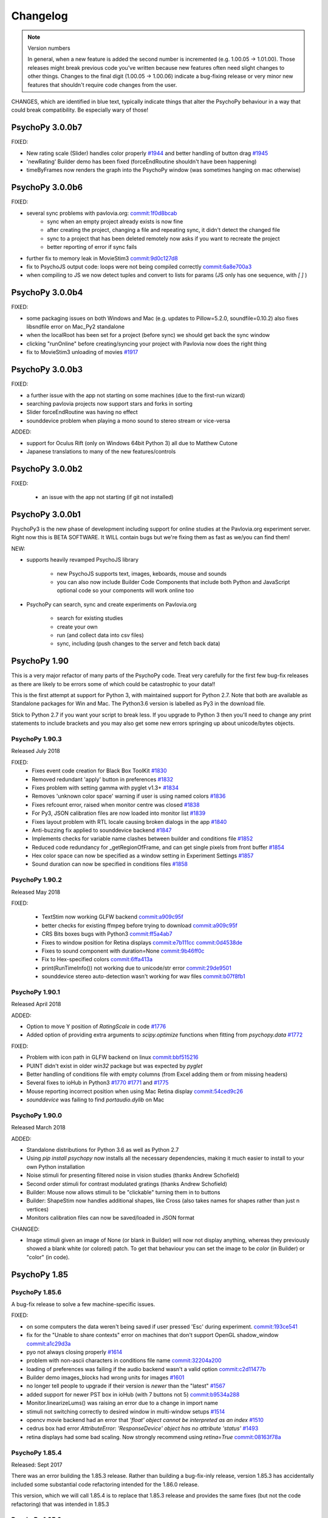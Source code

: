 Changelog
====================

.. raw:: html

    <style> .blue {color:blue} </style>

.. role:: blue

.. note::
  Version numbers

  In general, when a new feature is added the second number is incremented (e.g. 1.00.05 -> 1.01.00). Those releases might break previous code you've written because new features often need slight changes to other things.
  Changes to the final digit (1.00.05 -> 1.00.06) indicate a bug-fixing release or very minor new features that shouldn't require code changes from the user.

:blue:`CHANGES, which are identified in blue text, typically indicate things that alter the PsychoPy behaviour in a way that could break compatibility. Be especially wary of those!`


PsychoPy 3.0.0b7
------------------------------

FIXED:

- New rating scale (Slider) handles color properly `#1944 <https://github.com/psychopy/psychopy/issues/1944>`_ and better handling of button drag `#1945 <https://github.com/psychopy/psychopy/issues/1945>`_
- 'newRating' Builder demo has been fixed (forceEndRoutine shouldn't have been happening)
- timeByFrames now renders the graph into the PsychoPy window (was sometimes hanging on mac otherwise)

PsychoPy 3.0.0b6
------------------------------

FIXED:

- several sync problems with pavlovia.org: `commit:1f0d8bcab <https://github.com/psychopy/psychopy/commit/1f0d8bcab50c1528291adb3a689e95f6e3bf7fc5>`_
    - sync when an empty project already exists is now fine
    - after creating the project, changing a file and repeating sync, it didn't detect the changed file
    - sync to a project that has been deleted remotely now asks if you want to recreate the project
    - better reporting of error if sync fails

- further fix to memory leak in MovieStim3 `commit:9d0c127d8 <https://github.com/psychopy/psychopy/commit/9d0c127d8e6dfd6efba5f285bed93685980cd443>`_
- fix to PsychoJS output code: loops were not being compiled correctly `commit:6a8e700a3 <https://github.com/psychopy/psychopy/commit/6a8e700a350b660b6f588c5b902b04a736b023d2>`_
- when compiling to JS we now detect tuples and convert to lists for params (JS only has one sequence, with `[ ]` )

PsychoPy 3.0.0b4
------------------------------

FIXED:

- some packaging issues on both Windows and Mac (e.g. updates to Pillow=5.2.0, soundfile=0.10.2) also fixes libsndfile error on Mac_Py2 standalone
- when the localRoot has been set for a project (before sync) we should get back the sync window
- clicking "runOnline" before creating/syncing your project with Pavlovia now does the right thing
- fix to MovieStim3 unloading of movies `#1917 <https://github.com/psychopy/psychopy/issues/1917>`_

PsychoPy 3.0.0b3
------------------------------

FIXED:

- a further issue with the app not starting on some machines (due to the
  first-run wizard)
- searching pavlovia projects now support stars and forks in sorting
- Slider forceEndRoutine was having no effect
- sounddevice problem when playing a mono sound to stereo stream or vice-versa

ADDED:

- support for Oculus Rift (only on Windows 64bit Python 3) all due to Matthew Cutone
- Japanese translations to many of the new features/controls

PsychoPy 3.0.0b2
------------------------------

FIXED:

    - an issue with the app not starting (if git not installed)

PsychoPy 3.0.0b1
------------------------------

PsychoPy3 is the new phase of development including support for online studies
at the Pavlovia.org experiment server. Right now this is BETA SOFTWARE. It WILL
contain bugs but we're fixing them as fast as we/you can find them!

NEW:

- supports heavily revamped PsychoJS library

    - new PsychoJS supports text, images, keboards, mouse and sounds
    - you can also now include Builder Code Components that include both
      Python and JavaScript optional code so your components will work
      online too

- PsychoPy can search, sync and create experiments on Pavlovia.org

    - search for existing studies
    - create your own
    - run (and collect data into csv files)
    - sync, including (push changes to the server and fetch back data)


PsychoPy 1.90
------------------------------

This is a very major refactor of many parts of the PsychoPy code. Treat very
carefully for the first few bug-fix releases as there are likely to be errors
some of which could be catastrophic to your data!!

This is the first attempt at support for Python 3, with maintained support for
Python 2.7. Note that both are available as Standalone packages for Win and Mac.
The Python3.6 version is labelled as Py3 in the download file.

Stick to Python 2.7 if you want your script to break less. If you upgrade to
Python 3 then you'll need to change any print statements to include brackets
and you may also get some new errors springing up about unicode/bytes objects.

PsychoPy 1.90.3
~~~~~~~~~~~~~~~~~~~~~~~~~~~~

Released July 2018

FIXED:
    * Fixes event code creation for Black Box ToolKit `#1830 <https://github.com/psychopy/psychopy/issues/1830>`_
    * Removed redundant 'apply' button in preferences `#1832 <https://github.com/psychopy/psychopy/issues/1832>`_
    * Fixes problem with setting gamma with pyglet v1.3+ `#1834 <https://github.com/psychopy/psychopy/issues/1834>`_
    * Removes 'unknown color space' warning if user is using named colors `#1836 <https://github.com/psychopy/psychopy/issues/1836>`_
    * Fixes refcount error, raised when monitor centre was closed `#1838 <https://github.com/psychopy/psychopy/issues/1838>`_
    * For Py3, JSON calibration files are now loaded into monitor list `#1839 <https://github.com/psychopy/psychopy/issues/1839>`_
    * Fixes layout problem with RTL locale causing broken dialogs in the app `#1840 <https://github.com/psychopy/psychopy/issues/1840>`_
    * Anti-buzzing fix applied to sounddevice backend `#1847 <https://github.com/psychopy/psychopy/issues/1847>`_
    * Implements checks for variable name clashes between builder and conditions file  `#1852 <https://github.com/psychopy/psychopy/issues/1852>`_
    * Reduced code redundancy for _getRegionOfFrame, and can get single pixels from front buffer `#1854 <https://github.com/psychopy/psychopy/issues/1854>`_
    * Hex color space can now be specified as a window setting in Experiment Settings `#1857 <https://github.com/psychopy/psychopy/issues/1857>`_
    * Sound duration can now be specified in conditions files `#1858 <https://github.com/psychopy/psychopy/issues/1858>`_

PsychoPy 1.90.2
~~~~~~~~~~~~~~~~~~~~~~~~~~~~

Released May 2018

FIXED:

  * TextStim now working GLFW backend `commit:a909c95f <https://github.com/psychopy/psychopy/commit/a909c95f>`_
  * better checks for existing ffmpeg before trying to download `commit:a909c95f <https://github.com/psychopy/psychopy/commit/a909c95f>`_
  * CRS Bits boxes bugs with Python3 `commit:ff5a4ab7 <https://github.com/psychopy/psychopy/commit/ff5a4ab7>`_
  * Fixes to window position for Retina displays `commit:e7b111cc <https://github.com/psychopy/psychopy/commit/e7b111cc>`_ `commit:0d4538de <https://github.com/psychopy/psychopy/commit/0d4538de>`_
  * Fixes to sound component with duration=None `commit:9b46ff0c <https://github.com/psychopy/psychopy/commit/9b46ff0c>`_
  * Fix to Hex-specified colors `commit:6ffa413a <https://github.com/psychopy/psychopy/commit/6ffa413a>`_
  * print(RunTimeInfo()) not working due to unicode/str error `commit:29de9501 <https://github.com/psychopy/psychopy/commit/29de9501>`_
  * sounddevice stereo auto-detection wasn't working for wav files `commit:b07f8fb1 <https://github.com/psychopy/psychopy/commit/b07f8fb1>`_

PsychoPy 1.90.1
~~~~~~~~~~~~~~~~~~~~~~~~~~~~

Released April 2018

ADDED:

* Option to move Y position of `RatingScale` in code `#1776 <https://github.com/psychopy/psychopy/issues/1776>`_
* Added option of providing extra arguments to `scipy.optimize` functions when fitting from `psychopy.data` `#1772 <https://github.com/psychopy/psychopy/issues/1772>`_

FIXED:

* Problem with icon path in GLFW backend on linux `commit:bbf515216 <https://github.com/psychopy/psychopy/commit/bbf51521664>`_
* PUINT didn't exist in older `win32` package but was expected by `pyglet`
* Better handling of conditions file with empty columns (from Excel adding them or from missing headers)
* Several fixes to ioHub in Python3 `#1770 <https://github.com/psychopy/psychopy/issues/1770>`_ `#1771 <https://github.com/psychopy/psychopy/issues/1771>`_ and `#1775 <https://github.com/psychopy/psychopy/issues/1775>`_
* Mouse reporting incorrect position when using Mac Retina display `commit:54ced9c26 <https://github.com/psychopy/psychopy/commit/54ced9c2644e>`_
* `sounddevice` was failing to find `portaudio.dylib` on Mac


PsychoPy 1.90.0
~~~~~~~~~~~~~~~~~~~~~~~~~~~~

Released March 2018

ADDED:

* Standalone distributions for Python 3.6 as well as Python 2.7
* Using `pip install psychopy` now installs all the necessary dependencies, making it much easier to install to your own Python installation
* Noise stimuli for presenting filtered noise in vision studies (thanks Andrew Schofield)
* Second order stimuli for contrast modulated gratings (thanks Andrew Schofield)
* Builder: Mouse now allows stimuli to be "clickable" turning them in to buttons
* Builder: ShapeStim now handles additional shapes, like Cross (also takes names for shapes rather than just n vertices)
* Monitors calibration files can now be saved/loaded in JSON format

:blue:`CHANGED:`

* Image stimuli given an image of None (or blank in Builder) will now not display anything, whereas they previously showed a blank white (or colored) patch. To get that behaviour you can set the image to be `color` (in Builder) or "color" (in code).


PsychoPy 1.85
------------------------------

PsychoPy 1.85.6
~~~~~~~~~~~~~~~~~~~~~~~~~~~~

A bug-fix release to solve a few machine-specific issues.

FIXED:

* on some computers the data weren't being saved if user pressed 'Esc' during experiment. `commit:193ce541 <https://github.com/psychopy/psychopy/commit/193ce541>`_
* fix for the "Unable to share contexts" error on machines that don't support OpenGL shadow_window `commit:a1c29d3a <https://github.com/psychopy/psychopy/commit/a1c29d3a>`_
* pyo not always closing properly `#1614 <https://github.com/psychopy/psychopy/issues/1614>`_
* problem with non-ascii characters in conditions file name `commit:32204a200 <https://github.com/psychopy/psychopy/commit/32204a200>`_
* loading of preferences was failing if the audio backend wasn't a valid option `commit:c2d11477b <https://github.com/psychopy/psychopy/commit/c2d11477b5>`_
* Builder demo images_blocks had wrong units for images `#1601 <https://github.com/psychopy/psychopy/issues/1601>`_
* no longer tell people to upgrade if their version is *newer* than the "latest" `#1567 <https://github.com/psychopy/psychopy/issues/1567>`_
* added support for newer PST box in ioHub (with 7 buttons not 5) `commit:b9534a288 <https://github.com/psychopy/psychopy/commit/b9534a28896>`_
* Monitor.linearizeLums() was raising an error due to a change in import name
* stimuli not switching correctly to desired window in multi-window setups `#1514 <https://github.com/psychopy/psychopy/issues/1514>`_
* opencv movie backend had an error that `'float' object cannot be interpreted as an index` `#1510 <https://github.com/psychopy/psychopy/issues/1510>`_
* cedrus box had error `AttributeError: 'ResponseDevice' object has no attribute 'status'` `#1493 <https://github.com/psychopy/psychopy/issues/1493>`_
* retina displays had some bad scaling. Now strongly recommend using `retina=True` `commit:08163f78a <https://github.com/psychopy/psychopy/commit/08163f78a9c8ab9b>`_


PsychoPy 1.85.4
~~~~~~~~~~~~~~~~~~~~~~~~~~~~

Released: Sept 2017

There was an error building the 1.85.3 release. Rather than building a bug-fix-inly release, version 1.85.3 has accidentally included some substantial code refactoring intended for the 1.86.0 release.

This version, which we will call 1.85.4 is to replace that 1.85.3 release and provides the same fixes (but not the code refactoring) that was intended in 1.85.3

PsychoPy 1.85.3
~~~~~~~~~~~~~~~~~~~~~~~~~~~~

Released: Aug 2017

This release fixes several bugs but it does also add 2 new dependencies:

* `json_tricks` and `future` are bother required for this version
* these are paving the way for updating Python3 (which will be enabled in 1.86.x series of releases)

FIXED:

* Problem with text stimuli on Windows not rendering if large (was a bug in pyglet, fixed in 1.3.0b1)
* Whitespace/indentation guides were not toggling on/off correctly in Coder `commit:4ebbdb9c5 <https://github.com/psychopy/psychopy/commit/4ebbdb9c5468beebb50d817697c0665450e9a5ad>`_
* Added status property to labjack U3 in Builder scripts `commit:b4d16d3d6 <https://github.com/psychopy/psychopy/commit/b4d16d3d6319d0edeb7a95e774ff60c0ea51a1cf>`_
* Fix to iohub.launchHubServer() under Linux `commit:a9392f62e <https://github.com/psychopy/psychopy/commit/a9392f62e5e819788e77553583b6776d5992b849>`_
* Fix to config file for iViewX on ioHub `commit:590fb20de <https://github.com/psychopy/psychopy/commit/590fb20de193fd85f66655c0983107a561f3f2d1>`_

PsychoPy 1.85.2
~~~~~~~~~~~~~~~~~~~~~~~~~~~~

Released: June 2017

FIXED:

* several errors with **PsychoJS** outputs from Builder (mostly thanks to Jon Roberts at Colorado):

    * nReps and randomisation now being handled correctly by PsychoJS `commit:ad9a931 <https://github.com/psychopy/psychopy/commit/ad9a931>`_
    * "correct" responses were being overwritten by non-responses `commit:f903210 <https://github.com/psychopy/psychopy/commit/f903210>`_
    * Text components that were static caused a crash (were erroneously given two single-quotes) `commit:b399a50 <https://github.com/psychopy/psychopy/commit/b399a50>`_

* Staircase would finish prematurely if nReversals was None `commit:7148cad <https://github.com/psychopy/psychopy/commit/7148cad>`_
* PsychoPy would crash if sound device contained a unicode character `commit:c1ff68f <https://github.com/psychopy/psychopy/commit/c1ff68f>`_
* FrameBufferObject not working correctly for dual-window setups `commit:5e1c045 <https://github.com/psychopy/psychopy/commit/5e1c045>`_
* removed some annoying junk messages about sounddevice `commit:e5ae2fc <https://github.com/psychopy/psychopy/commit/e5ae2fc>`_

PsychoPy 1.85.1
~~~~~~~~~~~~~~~~~~~~~~~~~~~~

Released: April 2017

FIXED:

* several errors with **PsychoJS** outputs from Builder

    * early termination of experiments `commit:f1bd15047 <https://github.com/psychopy/psychopy/commit/f1bd15047>`_
    * incorrect blank email field in info.php `commit:d68c36bf9 <https://github.com/psychopy/psychopy/commit/d68c36bf9>`_
    * incorrect component name sin endRoutine `commit:e47d90a36 <https://github.com/psychopy/psychopy/commit/e47d90a36>`_
    * incorrect default units for image stims `commit:8c32d1c9a <https://github.com/psychopy/psychopy/commit/8c32d1c9a>`_

* several problems with **sound**

    * pyo not loading `#1365 <https://github.com/psychopy/psychopy/issues/1365>`_
    * searching for 'auto' instead of 'default' device `commit:d54d14fe <https://github.com/psychopy/psychopy/commit/d54d14fe>`_
    * fixed duration calculation (bug in soundfile) for sounddevice `commit:e0e01ad <https://github.com/psychopy/psychopy/commit/e0e01ad>`_

* textbox v textstim demo wasn't working `commit:b2913c124 <https://github.com/psychopy/psychopy/commit/b2913c12476>`_
* error with colors when using TextStim with blendmode='add'
* errors in installer package:

    * windows installer could overwrite system path setting rather than append (NSIS short-string problem came back!)
    * freetype 32 bit dll is being provided again (was in matplotlib before but disappeared?)

PsychoPy 1.85.0
~~~~~~~~~~~~~~~~~~~~~~~~~~~~

Released: Feb 2017

ADDED:

* `Online experiments now supported <http://www.psychopy.org/online/online.html>`_ using new `PsychoJS library <https://github.com/psychopy/psychopy/tree/master/psychojs>`_. See what is supported so far at `PsychoPy online status <http://www.psychopy.org/online/status.html>`_
* New sound engine using `sounddevice <https://github.com/spatialaudio/python-sounddevice/>`_
* Checking of image paths for stimuli (did you forget to add ".jpg"?)
* Copy/paste of a Component is now possible in Builder (right-click the component to copy, use the Experiment menu to paste). This essentially duplicates the component.

FIXED:

* crash when increasing size of Flow in Builder `#1272 <https://github.com/psychopy/psychopy/issues/1272>`_
* bug in pysoundcard backend preventing file-based sounds playing `#1299 <https://github.com/psychopy/psychopy/issues/1299>`_
* excel outputs were failing to save on new versions of openpyxl `#1276 <https://github.com/psychopy/psychopy/issues/1276>`_
* `useVersion()` was not fetching new (uninstalled) versions correctly `#1301 <https://github.com/psychopy/psychopy/issues/1301>`_
* DotStim now has the option to reset the dots at the beginning of a trial `commit:db6f53d50 <https://github.com/psychopy/psychopy/commit/db6f53d50>`_
* better handling of blank cells in Excel conditions files (and xls files now supported)
* Excel conditions files now import the "value" of a cell rather than the formula `commit:7f753f5 <https://github.com/psychopy/psychopy/commit/7f753f5>`_

DEPENDENCIES/PACKAGING:

  * pyserial and pyxid were incompatible versions
  * now packaging 1.2-maintenance branch of pyglet including Text memory fixes

PsychoPy 1.84
------------------------------

PsychoPy 1.84.2
~~~~~~~~~~~~~~~~~~~~~~~~~~~~

Released: Sept 2016

FIXED:

* Problem with renaming of Routines preventing experiment from re-loading `#1248 <https://github.com/psychopy/psychopy/issues/1248>`_
* Several bugs with Builder code generation since PEP8 refactoring:

    * Static Components gave error compiling script
    * some Keyboard Components (with variable "allowed keys" settings) gave error compiling script `#1245 <https://github.com/psychopy/psychopy/issues/1245>`_
    * Mouse Component with "Save state at end of trial" gave indentation error `#1253 <https://github.com/psychopy/psychopy/issues/1253>`_
    * Loops gave error compiling script if conditions file was a formatted string `#1253 <https://github.com/psychopy/psychopy/issues/1253>`_

* Standalone distributions were not including the correct `pylink 1.1.0.4` and `pyxid` packages

ADDED:

* Keyfinder demo to Builder view `#1252 <https://github.com/psychopy/psychopy/issues/1252>`_
* Support for key modifiers using `event.getKeys()` `#1242 <https://github.com/psychopy/psychopy/issues/1242>`_

PsychoPy 1.84.1
~~~~~~~~~~~~~~~~~~~~~~~~~~~~

Released: Sept 2016

FIXED:

* Builder Keyboard component was treating non-response as correct answer. `#1230 <https://github.com/psychopy/psychopy/issues/1230>`_ Thanks Jarrod
* MovieStim2 (opencv) now compatible with newer versions of opencv (v3.x) `#1223 <https://github.com/psychopy/psychopy/issues/1223>`_
* SSL certificates for OS X causing failure to connect to osf.io for projects
* dependencies added/updated in Standalone packages:

    * pyHook, pygame, pylink 0.3.2,  (win32)
    * pysoundcard (OS X)

* hello_world demo crashing the app on load

ADDED:

* Movie **outputs** in gif, mp4, mov formats automatically, using moviepy `#1228 <https://github.com/psychopy/psychopy/issues/1228>`_

PsychoPy 1.84.0
~~~~~~~~~~~~~~~~~~~~~~~~~~~~

Released: Aug 2016

ADDED:

* :ref:`Projects menu <projects>`, which can sync files with Open Science Framework
* Movies in Builder can now avoid loading audio (i.e. mute). As well as meaning your movie is genuinely silent this saves processing for the computer, so do it unless you need the sound!
* menu item to create a .csv (data) file from a .psydat file; see Coder > Tools menu (also: Coder > Demo menu)
* Builder experiments force a save before the end of the study so pressing the red stop button is less likely to lose data for you
* You can now **rename a Routine** `#1136 <https://github.com/psychopy/psychopy/issues/1136>`_
* a Builder experiment setting to specify the version of PsychoPy to be used when running the experiment `#1137 <https://github.com/psychopy/psychopy/issues/1137>`_

:blue:`CHANGED:`

* MAJOR REFACTOR: A lot of code has been refactored to be more in line with a thing called PEP8. If that doesn't mean anything to you don't worry, it shouldn't affect you. If you like that sort of thing, sorry we didn't got further and get rid of camelCase. ;-)
* setting ShapeStim vertices dynamically now requires an explicit assignment of the new vertex list to shape.vertices; this can be slow for filled shapes with many vertices. See shapes.py, selfx example.
* Some file names and locations have changed. To update, replace OLD form in your scripts with NEW form:

  * OLD form --> NEW form
  * Deprecated since 2012, must now update:
    * `from psychopy import calib` --> `from psychopy import monitors as calib` (or just use `monitors`)
    * `from psychopy import bits` --> `from psychopy.hardware.crs import bits`
    * `from psychopy import log` --> `from psychopy import logging`
  * Newly deprecated (the old way still works but logs a warning):
    * `from psychopy import _shadersPyglet` --> `from psychopy.visual import shaders`
    * `from psychopy import gamma` --> `from psychopy.visual import gamma`
    * `from psychopy import filters` --> `from psychopy.visual import filters`
  * API change (only affects people who write their own Builder components):
    * `from psychopy.app.builder.components._visual import VisualComponent` --> `from psychopy.app.builder.components._base import BaseVisualComponent`

* PyQt is now default over wx for dialog boxes (if either PyQt4 or PyQt5 are installed). Also fixed bug to support PyQt5
* No Static Components are created by default (e.g. ISI). Have to add them manually

IMPROVED:

* ShapeStim can properly fill arbitrary shapes (using tessellation); see new shapes.py Coder demo for examples.
* Coder view now has better support for Retina display on OSX. visual.Window also has a new option to use retina for rendering in the experiment (off by default)
* better warnings about VLC being wrong architecture for this python install
* Code Components now indicate which ones actually contain code. `#1204 <https://github.com/psychopy/psychopy/issues/1204>`_

FIXED:

* bug with Monitor center not creating/saving monitor due to lack of SizePix `#1208 <https://github.com/psychopy/psychopy/issues/1208>`_
* window viewScale and viewPos combine correctly; viewScale handles negative values, mirror-image flips the window correctly (except for Text)
* Builder experiments will always add their extension (to stop people overwriting them with the python script of the same experiment)
* faster writing of multiple lines (bits) to the LabJack
* sampling rate when using binocular mode in eyelink 1000 `#1146 <https://github.com/psychopy/psychopy/issues/1146>`_
* Aperture now supports infinite durations in Builder `#1122 <https://github.com/psychopy/psychopy/issues/1122>`_
* ColorCal II now supports newer pyserial version `#1138 <https://github.com/psychopy/psychopy/issues/1138>`_
* Erroneous extra data column added if experiment was aborted `#1115 <https://github.com/psychopy/psychopy/issues/1115>`_
* Ubuntu buglet with importing iohub devices caused by outdated psutils `#1172 <https://github.com/psychopy/psychopy/issues/1172>`_

PsychoPy 1.83
------------------------------

PsychoPy 1.83.04
~~~~~~~~~~~~~~~~~~~~~~~~~~~~

Released: Feb 2016

* FIXED:
  * Mac Standalone was (still) not launching on some versions of OSX
  * MovieStim3 not working on all graphics cards (glPopAttrib). Thanks Bryan Cort and Frank Papenmeier for their help
  * MovieStim3 bug with movies that had no audio stream
  * Data saving is forced at the end of Builder Experiments even if script fails to exit properly (red stop button less likely to lose data)
  * Setting gamma on OSX 10.11 wasn't working (Apple moved the lib to a new location). `#1089 <https://github.com/psychopy/psychopy/issues/1089>`_
  * Option to turn off audio in Movies from Builder when not needed (better performance and fewer shutdown-probs)

PsychoPy 1.83.03
~~~~~~~~~~~~~~~~~~~~~~~~~~~~

Released: Dec 2015 (NB 1.83.02 was never publicly released)

* FIXED:
  * problems with the Mac Standalone failing to launch on some OSX versions
  * reduced impact of pyglet text memory leaks (make fewer updates). (NB There is still a leak in Pyglet's code that we can't fix)
  * several fixes to RatingScale
  * window viewScale and viewPos combine correctly; viewScale handles negative values, mirror-image flips the window correctly (except for Text) `#1011 <https://github.com/psychopy/psychopy/issues/1011>`_
  * fixed memory leak in sounds on 64bit Mac installation (error in pyo)
  * MovieStim3 was interacting badly with ShapeStim `#981 <https://github.com/psychopy/psychopy/issues/981>`_
  * MovieStim3 was failing if no audio stream was present in the file `#984 <https://github.com/psychopy/psychopy/issues/984>`_
  * PsychoPy app now gives a warning message if it can't start due to permissions error `#1055 <https://github.com/psychopy/psychopy/issues/1055>`_
  * Faster rendering of MovieStim2 and Moviestim3 due to removal of mipmapping code

PsychoPy 1.83.01
~~~~~~~~~~~~~~~~~~~~~~~~~~~~

Released: Oct 2015

* FIXED:
  * new bug with pygame sounds giving fileName not defined
  * several RatingScale bugs; reduce the memory leak (due to pyglet as used in TextStim)
  *
* ADDED: voice-key capability, e.g., for word-naming studies; includes a demo, auxiliary functions (smoothing, zero-crossing, etc), and file-format options (all those supported by pyo)
* :blue:`CHANGED: remove support for google's speech to text (the new google API is for chrome / chromium developers only)`
* :blue:`CHANGED: deprecate psychopy.web.upload(); use the requests package instead: requests.post()`

PsychoPy 1.83.00
~~~~~~~~~~~~~~~~~~~~~~~~~~~~

Released: Oct 2015

* ADDED: MovieStim3 using an alternative backend that doesn’t require avbin, vlc or streamer. It just uses a couple of python libs and FFMPEG, which are relatively easy to package. Seems to have good performance too but this needs more testing
* IMPROVED: speed to load psychopy.visual (“lazy loading” only the stimuli you use are loaded)
* ADDED: RatingScale precision=60 allows display of time-based values (min:sec or hours:min). Values from .getRating() are decimal proportions (1 min: 59 seconds -> 1.9833 minutes).
* ADDED: Coder view can now be set to read-only mode to prevent subjects accidentally altering study `#945 <https://github.com/psychopy/psychopy/issues/945>`_
* ADDED: TextStim now has property `boundingBox` telling you the maximum area of the letters (defined by the font, not by the actual rendered letters) `commit:35c168f1 <https://github.com/psychopy/psychopy/commit/35c168f1>`_
* ADDED: Aperture can now be created using images (anything that worked with ImageStim) `#923 <https://github.com/psychopy/psychopy/issues/923>`_ and can also be inverted so that opaque becomes transparent and vice versa `#922 <https://github.com/psychopy/psychopy/issues/922>`_ Thanks Thomas Emerling for both
* ADDED: New visual stimulus EnvelopeGrating for contrast-modulated gratings. Thanks Andrew Schofield
* ADDED: option to set mouse_exclusive mode (mouse locked to the window boundary and invisible) Thanks Suddha Sourav `#898 <https://github.com/psychopy/psychopy/issues/898>`_
* FIXED: DotStim can now change field size on the fly
* FIXED: several (but probably not all) annoying error messages that were unimportant
* FIXED: Condition file in Builder no longer abbreviated. Thanks Mike `#913 <https://github.com/psychopy/psychopy/issues/913>`_

PsychoPy 1.82
------------------------------

PsychoPy 1.82.02
~~~~~~~~~~~~~~~~~~~~~~~~~~~~

Released: Aug 2015

    - FIXED: TrialHandler wasn't saving extraInfo (was overwritten during trials) `#815 <https://github.com/psychopy/psychopy/issues/815>`_
    - FIXED: don't have pickle file re-saving itself when it comes back from pickling `#833 <https://github.com/psychopy/psychopy/issues/833>`_
    - FIXED: Mouse Component could crash data saving if no response was made `#839 <https://github.com/psychopy/psychopy/issues/839>`_
    - FIXED: memory leaks in MovieStim2 (opencv backend) `#838 <https://github.com/psychopy/psychopy/issues/838>`_ and `#919 <https://github.com/psychopy/psychopy/issues/919>`_
    - FIXED: checked that window positions are integers `#854 <https://github.com/psychopy/psychopy/issues/854>`_
    - FIXED: OSX "10.10" incorrectly looked older than "10.9" `#866 <https://github.com/psychopy/psychopy/issues/866>`_
    - FIXED: RatingScale would show "False" for scale description in some cases `#870 <https://github.com/psychopy/psychopy/issues/870>`_
    - FIXED: problem with microphone saving files that end with w, a or v `#875 <https://github.com/psychopy/psychopy/issues/875>`_
    - FIXED: MonitorCenter failing to create new monitor `#887 <https://github.com/psychopy/psychopy/issues/887>`_
    - FIXED: universal line endings in csv outputs files `#889 <https://github.com/psychopy/psychopy/issues/889>`_
    - FIXED: unicode in conditions files `#892 <https://github.com/psychopy/psychopy/issues/892>`_
    - FIXED: `iohub` not detecting Linux mouse events `#894 <https://github.com/psychopy/psychopy/issues/894>`_
    - FIXED: if output file is set to be `stdout` this should then be closed `#902 <https://github.com/psychopy/psychopy/issues/902>`_
    - FIXED: don't abbreviate the path name of conditions files `#913 <https://github.com/psychopy/psychopy/issues/913>`_
    - FIXED: minor error in logging for `rush()` under win32 `#914 <https://github.com/psychopy/psychopy/issues/914>`_
    - FIXED: unicode issues in user preferences panel `#930 <https://github.com/psychopy/psychopy/issues/930>`_ `#932 <https://github.com/psychopy/psychopy/issues/932>`_
    - FIXED: MonitorCenter won't lock you out if given an invalid screen number `#937 <https://github.com/psychopy/psychopy/issues/937>`_
    - FIXED: mono++ mode in CRS Bits++/#/Display++ is now using full dynamic range (previously 8bit blue gun overlay was overriding the 16bit screen buffer)

PsychoPy 1.82.01
~~~~~~~~~~~~~~~~~~~~~~~~~~~~

Released: Feb 2015


PsychoPy 1.82.01
~~~~~~~~~~~~~~~~~~~~~~~~~~~~

Released: Feb 2015

* FIXED: problem with MovieStim2 showing black box instead of movie on certain systems
* FIXED: problem with Tobii eye tracker not closing calibration window (Sol)
* FIXED: better timing for non-slip routines that follow dynamic routines (Jeremy) `#822 <https://github.com/psychopy/psychopy/issues/822>`_
* FIXED: problem with stimuli (e.g. shapes) not appearing if a texture had just been created and not yet drawn
* FIXED: pygame sound engine complained about "global variable loops not defined"
* ENHANCED: Filename collision handling for ExperimentHandler (Richard Höchenberger)
* :blue:`CHANGED: for text data outputs that give delim='\t' the file extension '.tsv' is added instead of '.dlm' (Richard Höchenberger)`


PsychoPy 1.82.00
~~~~~~~~~~~~~~~~~~~~~~~~~~~~

Released: Jan 2015

* ENHANCED: slightly faster rendering of movies for high-rate HD stimuli
* :blue:`CHANGED: 'pandas' is now a strict requirement for the 'psychopy.data' module`
* FIXED: Builder sounds from file no longer loop indefinitely
* FIXED: Builder: microphone recordings are explicitly stopped at the end of every trial
* FIXED: Static Components could become hidden by having unknown durations and then couldn't be changed. Now they are always shown even when times are unknown (Jeremy)
* ADDED: improved support for Cambridge Research Systems Display++ and Bits# devices:

    * Color++ and Mono++ modes now supported using shaders
    * fixed some bugs with search for identityLUT in Display++

* ADDED: Psi adaptive staircase method (thanks Joseph Glavan for writing this)
* ADDED: `bidi` and `xlwt` packages to the Standalone distribution
* ADDED: support for Mouse.setPos() under pyglet back end (Jeremy)
* ADDED: support for PST response box (Richard Höchenberger)
* FIXED: extraInfo was not being saved in wide-text format
* FIXED: Builder was not respecting order for drawing polygon - it was always drawn first
* ADDED: Builder now supports 'degFlat and 'degFlatPos' units and documentation has been added for these

PsychoPy 1.81
------------------------------

PsychoPy 1.81.03
~~~~~~~~~~~~~~~~~~~~~~~~~~~~

Released: Dec 2014

* ADDED: Sounds in Builder can now have a duration set by a variable (changing each repeat). The work on this may cause some systems to have a periodic 'tick' in the sound if they last longer than 10s (probably dependent on sound card and driver)
* IMPROVED: RatingScale will always display a custom description ('scale') if provided by the user
* ADDED: Monitor Center can now calibrate non-primary monitors
* FIXED: components in Builder can now be 'stopped' at the same time as they are started and never show up (previously at least one frame was always required)
* FIXED: several issues with Bits++ causing a rendering glitch and not being able to calibrate from Monitor Centre
* FIXED: choice selection boxes stopped working in monitor centre (caused by hardware.crs.bits importing pyglet.gl)
* FIXED: Bits# can be set to do gamma correction in the PsychoPy LUT ('software') rather than using the on-board gamma table file ('hardware')
* FIXED: bug with monitor calib files not returning their linearization method correctly
* ADDED: psychopy.qtgui as alternative to gui which doesn't duffer from problem with choice boxes and pyglet clashing (thanks Sol)
* FIXED: data files now correctly include the originPath (the path to the script that created them). Thanks Alex Holcombe for the fix

PsychoPy 1.81.02
~~~~~~~~~~~~~~~~~~~~~~~~~~~~

Released: Oct 2014

* FIXED: bug with gamma not being set from the Monitor file
* FIXED: MovieStim2 warnings about dropped frames were crippling the output window
* FIXED: new issue (in 1.81.01) with several drop-down menus in Builder not allowing to select that option

PsychoPy 1.81.01
~~~~~~~~~~~~~~~~~~~~~~~~~~~~

Released: Oct 2014

* FIXED: bug with rendering of Movies from Builder (autoDraw() not working)
* ADDED: option to use new movie backend from Builder (there is now an option to select `opencv` or `avbin` for movie rendering)
* FIXED: if MovieStim2 couldn't load frames fast enough it ran slow (should drop frames but stay synchronised). (Sol)
* FIXED: fix spurious warnings about GratingStim.__del__
* FIXED: pyo audio crashed on windows if no mic/input was found (Sogo Hiroyuki)
* ADDED: serial port device in iohub (Sol)

PsychoPy 1.81.00
~~~~~~~~~~~~~~~~~~~~~~~~~~~~

Released: Sept 2014

* IMPROVED: cross-version compatibility:

    * In Builder experiments from 'future' versions can be opened and unknown objects will be ignored (but kept)
    * In Code you can now do `import psychopy; psychopy.useVersion('X.XX.XX')` to switch to any version greater than 1.76.00 (including versions not installed and future versions). This only affects the lib, not the application. (Thanks Erik Kastman for most of the work on this)

* IMPROVED: better unit tests for visual stimuli to prevent future bugs
* :blue:`CHANGED: MovieStim was right-left flipping movies and this has been corrected. If you had been working around that by setting flipVertical=True then you'll need to undo that correction`
* IMPROVED: Can now select a subset of conditions in Builder loops and in `data.importConditions()` function (thanks Mike MacAskill for help)
* IMPROVED: In Builder, loops that don't reflect trials (e.g. stimuli within a trial or blocks of trials) can be flagged as such, resulting in neater data files
* ADDED: support for additional hardware:

    * basic support for interacting with BlackBoxToolkit v2 psychopy.hardware.bbtk
    * :blue:`CHANGED: added basic support for CRS Bits# in psychopy.hardware.crs. New way to interface with Bits++ as well, using a class rather than a Window argument. See demo in demos>hardware`
    * labjack digital outputs can be used as a Parallel Port Component in Builder
    * the screen rendering can now include a warping step to simulate spherical, cylindrical or custom warping (Jay Borseth)
    * the screen now supports 'frame packing' whereby sequential frames can be packed into one, as the red, green and blue channels for monochrome high-rate projectors (Jay Borseth)
    * ioHub eye tracker interface for GazePoint GP3 (Martin Guest)
    * ioHub Serial device:

        * Support for simple fixed width or marker delimited serial rx stream -> device event parsing.
        * Demo created showing usage with PST Response box added (Richard Höchenberger)
    * ioHub ioSync device:

        * Use Teensy 3.0 / 3.1 MCU. Connect via USB 2.0.
        * 8 / 8 digital inputs / outputs
        * 8 analog inputs (~12 - 13 bit effective resolution)
        * 1000 Hz sampling rate for analog and digital inputs.
        * Keyboard Host support (useful for testing keyboard delay variability from software alone)

* IMPROVED packaging:

    * can now install on OSX using miniconda/anaconda distribution (Erik Kastman)
    * pyopencv (cv2) added to Standalone as an alternative to avbin
    * PySoundCard and PySoundFile added to Standalone
    * psutil added to Standalone
    * application is now compatible with wxPython 2.8, 2.9 and 3.0

* ADDED: MovieStim2 stimulus type. Compared to MovieStim, improved performance and wider range of media encoding support has been reported from testing feedback on all OS's.
* IMPROVED: stimulus attributes:

    * Nearly all stimulus attributes now support new syntax, e.g. `stim.pos = [0,0]` as well as the previous `stim.setPos([0,0])`. All docs are update to reflect this change.
    * All numeric stimulus attributes now support operations. Use e.g. `stim.pos += [0,0.5]`. Read more in :ref:`Operations <attrib-operations>`.
    * Many more stimulus attributes can now be set after initialization. They have the same name as the init parameters. E.g. `stim.win = mySecondWindow` changes which Window the stimulus is drawn to

* IMPROVED: logging

    * :blue:`CHANGED: 'log=None' and 'autoLog=None' inherits from parents, with 'visual.Window' at the top of the hierarchy. None is now default for all stimuli and setter methods.`
    * FIXED: removed unnecessary (e.g. duplicate) logging.
    * IMPROVED: unnamed stimuli are now given a default name in the logs for easier identification, e.g. "unnamed ShapeStim".

* IMPROVED: you can now specify the standard deviation (default=3) for gaussian mask in various stimuli by setting e.g. `maskParams={'sd':5}` during init or after init.
* ADDED: language localization (Builder and Coder)

    * Can now display the app menus, tooltips, and so on in a language other than US English (selectable via prefs -> app -> locale)
    * Almost all displayed text can be translated (Jeremy Gray, Hiroyuki Sogo)
    * A Japanese translation is available (Hiroyuki Sogo)
    * Other translations will be easy to add; see online developer notes on using Poedit

* IMPROVED: psychopy.ioHub

    * :blue:`CHANGED: Keyboard device and events are more user-friendly.`
      Note: This release is not backwards compatible with earlier versions of the ioHub Keyboard device or event data file.
      Please see documentation for details.
    * Backend integration between iohub and psychopy continues to improve.
    * ioHub can now be used in OS X 10.9 with PsychoPy Coder. NOTE: Must add Coder app to accessibility list.
    * Several bug fixes.

* FIXED: several other minor bugs (that would have given exceptions if encountered). Thanks particularly to Philip Wiesemann for finding several of these
* FIXED: machines that didn't support shaders or framebuffer objects were raising an error on win.flip() if the useFBO argument was not manually set to False. Machines that don't support the new rendering methods are now handled more gracefully

PsychoPy 1.80
------------------------------

PsychoPy 1.80.08
~~~~~~~~~~~~~~~~~~~~~~~~~~~~

Released: Aug 2014

FIXED: bug with using numpy arrays as masks; they were being interpreted as floats but should have been bytes


PsychoPy 1.80.07
~~~~~~~~~~~~~~~~~~~~~~~~~~~~

Released: Aug 2014

FIXED: bug with timing of keys when using the `timestamped` argument

PsychoPy 1.80.06
~~~~~~~~~~~~~~~~~~~~~~~~~~~~

Released: June 2014

* FIXED: problem with using the framebuffer object (nothing was rendered at all)
* ENH: added support for using a stencil when the framebuffer object is turned on

PsychoPy 1.80.05
~~~~~~~~~~~~~~~~~~~~~~~~~~~~

Released: June 2014

* IMPROVED: better unit tests for visual stimuli to prevent further regressions of the issues below
* FIXED: machines that didn't support shaders or framebuffer objects were raising an error on win.flip() if the useFBO argument was not manually set to False. Machines that don't support the new rendering methods are now handled more gracefully.
* FIXED: further fixes to greyscale coloring (some images were not correctly detected as greyscale by PIL so tests weren't working)
* FIXED: machines that didn't support shaders or framebuffer objects were raising an error on win.flip() if the useFBO argument was not manually set to False. Machines that don't support the new rendering methods are now handled more gracefully
* FIXED: named colors were not interpreted correctly by the visual.Window (but worked fine for stimuli)
* FIXED: the error message about TextBox/FontManager not working doesn't show up any more
* FIXED: reinstated the requirement that wx is version 2.8.x only until we get time to check 3.0 compatibility more deeply

PsychoPy 1.80.04
~~~~~~~~~~~~~~~~~~~~~~~~~~~~

Released: April 2014

* FIXED: buglets in logging. Logging wasn't encoding unicode correctly for console targets (but file targets were OK) and some duplicate messages were occurring for stimulus autologs
* FIXED: buglet with GratingStim/PatchStim when texture was not a square power of two (was crashing due to incorrect global variable)
* FIXED: ElementArrayStim was not updating its position using .setFieldPos()

PsychoPy 1.80.03
~~~~~~~~~~~~~~~~~~~~~~~~~~~~

Released: April 2014

* FIXED: Shader code was ignoring opacity setting for ImageStim
* FIXED: Mouse clock was not the same as PsychoPy's general events clock (so out of sync) (Sol & Jeremy)

PsychoPy 1.80.02
~~~~~~~~~~~~~~~~~~~~~~~~~~~~

Released: April 2014

* FIXED: ImageStim did not use its mask on some machines (nVidia and ATI?) or did not render at all on others (intel graphics?)
* :blue:`CHANGED: Sound object now checks if the sound is a note name before checking for file names (only affects cases where the file name was something like A.wav)`
* ADDED: Aperture now supports contains() and overlaps() methods
* ADDED: Image/Grating masks can now also be 'cross' (Suddha Sourav)
* FIXED: Unicode problem for microphone on non-English installs of win32
* FIXED: StairHandler first reversal now changes step size correctly and added option not to use the initial 1-up,1-down regime (Jon maintains that you should though!) (thanks Nathanael Larigaldie)
* FIXED: emulator LaunchScan uses new RatingScale syntax

PsychoPy 1.80.01
~~~~~~~~~~~~~~~~~~~~~~~~~~~~

Released: Mar 2014

* FIXED: buglet with movie glPopAttrib() on Intel gfx cards (thanks Bryan Cort)
* FIXED: problem trying to use FrameBufferObject (FBO) on Intel GMA graphics cards
* FIXED: problem with ImageStim not respecting setColor() and setContrast()
* FIXED: some stimuli were failing to switch to a second window when requested
* FIXED: some rendering glitches with ShapeStim caused by interpolation settings (thanks to Soyogu Matsushita for finding this fix)
* FIXED: automated import of gamma for known monitors, which was failing on some monitor calibration files
* FIXED: a single-line conditions file is now imported correctly by Builder (Jeremy Gray)
* IMPROVED: a Routine not included in a loop now saves its data to a default 'loop' (Jeremy Gray)
* IMPROVED: Coder checks for consistency of end-of-line options (thanks Wilbert van Ham)

PsychoPy 1.80.00
~~~~~~~~~~~~~~~~~~~~~~~~~~~~

Released: Mar 2014

* Improvements to user interface:

    * the glitch that prevented scrolling the Routine view is gone (win32)
    * dialog boxes in the Builder now have tabs for categories of controls
    * Code Components have much more space for each piece of code (again due to tabs)

* ADDED: In Builder you can now customise the data filename/path in the Experiment Settings. Any variables in the `expInfo` dialog box can be used to create this path. See :ref:`dataFileName` for further info
* ADDED: support for advanced rendering modes. Can now 'add' rather than average when using transparency. This is better for visual compound stimuli like plaids, and essential for colored anaglyph stimuli where the resulting image needs to be the sum of the left and right eye images.
* ADDED: new visual unit options: 'degFlatPos' and 'degFlat' provide more accurate conversions from degrees to pixels for drawing stimuli (although they're more accurate, accounting for the flat screen, they may look strange because 1 degree gets larger with greater eccentricity on a flat screen). The previous unit 'deg' still exists and remains default as, for many studies, these are expected
* ADDED: wider support for the functions `contains` and `overlaps`. Most stimuli now have these methods. Also they can now be used irrespective of whether the stimulus and other object have the same units (they used only to work for units of pix)
* ADDED: support for other shapes in the Aperture stimulus (and its Builder Component). You can either specify the number of vertices `nVert` and a `size` to get a regular polygon aperture, or you can provide a set of arbitrary vertices as your `shape` argument
* :blue:`CHANGED: Size of 'square' or 'triangle' apertures used to represent the radius of the circle on which their vertices lay. It is now a height/width as you would more likely expect. This means aperture code in scripts may need rewriting to be smaller.`
* IMPROVED: stimulus duration is now more precise when using `duration (s)` or `time (s)` although using `nFrames` option is still advised for brief stimuli
* IMPROVED: there are now fewer irrelevant lines in the log file as stimuli are initially created
* IMPROVED: Staircase loops in Builder now initialise just before the staircase is run, rather than at the start of the experiment. This means they can be controlled by an outer loop and, effectively, restarted
* FIXED: ElementArrayStim can take Nx3 or 1x3 values for colors again
* FIXED: variable names in Builder are now case-sensitive again (they were being forced to lower case when importing csv files)
* FIXED: incorrect equation for the Cumulative Normal fitting function
* FIXED: If your variable had a new line character in it this was causing a new line to be started in the csv data file. These are now handled correctly

* ADDED: RatingScale markerStart position can be arbitrary, e.g., can start between items or beyond the end of scale
* ADDED: RatingScale tickHeight can be used to control the height of tickMarks, including no tick marks (tickHeight=0)
* ADDED: RatingScale marker='hover' is similar to HTML-style hovering over clickable elements

*psychopy.visual.RatingScale Changes* :

* :blue:`CHANGED: Builder: remove option: choiceLabelsAboveLine; change lowAnchorText, highAnchorText -> labels`
* :blue:`CHANGED: skipping a rating now adds None as the final element in the history`
* :blue:`CHANGED: the default minTime is shorter, now 0.4s`
* :blue:`CHANGED: more info in the log when creating a rating scale object`
* :blue:`CHANGED: removed showAnchors: now use labels=None (instead of showAnchors=False)`
* :blue:`CHANGED: removed lowAnchorText & highAnchorText: now use labels=['leftAnchor', 'rightAnchor'] or with optional 3rd midpoint label`
* :blue:`CHANGED: renamed several parameters: stretchHoriz -> stretch, textSizeFactor -> textSize, ticksAboveLine -> tickHeight, displaySizeFactor -> size, markerStyle -> marker, customMarker -> marker`
* :blue:`CHANGED: removed showScale: now use scale=None (instead of showScale=False)`
* :blue:`CHANGED: removed allowSkip: now use skipKeys=None (instead of allowSkip=False)`
* :blue:`CHANGED: removed escapeKeys; no longer supported but it's easy to implement (as now done in the coder demo)`

PsychoPy 1.79
------------------------------

PsychoPy 1.79.01
~~~~~~~~~~~~~~~~~~~~~~~~~~~~

Released: Dec 2013

* FIXED: startup crash in 1.79.00
* FIXED: long-standing memory leak in MovieStim
* FIXED: fixed problem with MovieStim not displaying the image but playing the audio
* ADDED: volume attribute to MovieStim (Frank Papenmeier)
* FIXED: experiments were crashing if first line of a conditions file contained a float but the rest were integers
* FIXED: QuestHandler.addResponse() should not try to replace existing intensity on first trial (Richard Höchenberger)
* FIXED: Window's viewPos and viewScale attributes could not be changed
* FIXED: Builder code generation for Cedrus Box when user provided a limited set of available buttons
* FIXED: multiple issues causing fatal errors when setting stimulus parameters (Pieter Moors and Damien Mannion)
* FIXED: Builder experiments would crash under certain conditions when there was no 'participant' in the info dialog box (Philipp Wiesemann)
* FIXED: bug toggling readme file window in Builder (Philipp Wiesemann)
* FIXED: further fix to the Coder raising excessive 'this file has changed' warnings
* FIXED: Component names now update on the Routine panel after being changed in a dialog (Philipp Wiesemann)
* FIXED: bug importing conditions if the first row of numbers was the only float. (importFromConditions now uses numpy instead of matplotlib)
* FIXED: further fix to the extra "file close" queries during shut-down

PsychoPy 1.79.00
~~~~~~~~~~~~~~~~~~~~~~~~~~~~

Released: Dec 2013

* ADDED: attributes for some stimuli can now be updated using e.g. `stim.pos = newPos` rather than using `stim.setPos(newPos)` to make things more like standard Python (thanks Jonas Lindeløv). This version also involved some major restructuring behind the scenes that should not be visible to users (thanks Todd Jennings)
* ADDED: Builder Components for
    * ioLab Systems button-box; refactor PsychoPy's ioLabs code (Jeremy)
    * Cedrus button-box (tested on RB730)
    * parallel port output component
* ADDED: option for sounds to `loop`
* ADDED: volume argument for MovieStim so that sound can be muted (Frank Papenmeier)
* ADDED: window now prevents system from sleep/screensaver on windows and OS X
* ADDED: builder demo for mental rotation task
* ADDED: Alternative Text stimulus, psychopy.visual.TextBox (Sol Simpson)
        * Two demos in psychopy.coder.visual.textbox
        * Requires: freetype lib (included in Standalone)
        * Advantages: Very fast update following text change; very precise character placement.
        * Disadvantages: Supports monospace fonts only.
        * IMPORTANT: TextBox is still being finalized and completed; expect to find (and please report) issues. API changes guaranteed.
* FIXED: misaligned responses in csv output for QuestHandler (Zhili Zheng)
* FIXED: bug when using ElementArrayStim with numpy 1.7.1. Most elements were receiving SF=0
* FIXED: 'semi-automatic' calibration (thanks Flip Phillips)
* FIXED: shut-down issues. Builder now remembers its last experiment and you don't get multiple messages about the scripts that have changed
* FIXED: bugs with MultiStairHandler that were making it unusable (in code and Builder)
* FIXED: lists of key presses can now be considered `correct` (Ian Hussey)
* FIXED: certain further cases of bitmap images appearing desaturated
* FIXED: mono sounds now duplicate to both channels correctly
* changes to Standalone packages (require fetching the installer):
    * pyFileSec for uploading files to server using encryption (this is Jeremy's module)
    * pandas on win32 is now v1.3 (was already this version on OS X)
    * pyxid now includes Jared's upstream bug-fix
* FIXED: many user interface tweaks, documentation and help string corrections (Philip Wiesemann)
* FIXED: PsychoPy Coder view now closes the iohub process when the experiment script is terminated using 'Stop'. (Sol Simpson)
* FIXED: Builder use of single staircase loops now respects the min/max values
* :blue:`CHANGED: data curve fitting functions are now using scipy.optimise.curve_fit and should hopefully be more robust to local minima(?)`

*psychopy.iohub Changes* :

* ADDED: Initial release of the new Touch device:
    * currently supporting Elo brand Touch Screens.
    * any Elo model supporting the SmartSet protocol should work (Elo 2700 model used for testing to date)
    * Touch Events (TouchPress, TouchRelease, TouchMovement) are provided in a separate event stream
    * Touch and Mouse device events are independent of each other, so both devices can be used in parallel without interference
    * Touch screen calibration routine provided; calibration state can be saved to device hardware for persistence
    * See the demos.coder.iohub_extended Touch script for example of calibration graphics front end.
* ADDED: Keyboard and Mouse events can be restricted to those events targeted at a PsychoPy Window. Currently supported on Windows and Linux only.
* NEW: PsychoPy TrialHandler can now be used to feed experiment condition variables to the ioDataStore.
* NEW: Device configuration file can now be specified to the launchHubServer() function when starting the ioHub Process.
* NEW: Simple examples of how to use iohub within a Builder project using a Custom Code Component.
* FIXED: Analog Input Event delay calculation error that was causing incorrect time correction to be applied to this event type.
* NEW: LabJack AnalogInput interface now handles dropped samples and sampling rates that cause multichannel samples to be split between USB packets.
* FIXED: Gaze position calculation fix for the SMI eye tracker interface during binocular tracking.
* NEW: Enhanced Tobii eye tracker setup and calibration graphics:
    * Head position within the 3D eye tracking head box can be visualized before and after calibration
    * Animated fixation target support added during calibration routine
* ADDED: Following EXPERIMENTAL stage implementation (Use at Own Risk):
    * ioDataStore -> Pandas Data Frame based post processing API:
        * Creates a set of Pandas Data Frames for device events, experiment messages, and experiment condition variables.
        * Filter, Group, Join data using the Pandas API.
        * Access event information with associated condition variable states.
        * Define Interest Periods (IP):
            * filter event temporally based on start and end time criteria.
            * define an IP's start and end time criteria using experiment message events, or experiment condition variable columns.
            * re-occurring IP's supported.
            * overlapping IP's supported.
        * Define Regions of Interest (ROI),
            * filter Mouse, Eye Tracker, and Touch device events based on screen location.
            * circle, ellipse, rectangle, and general polygon ROI shapes supported. (ROI functionality is dependent on the shapely python package)
        * IMPORTANT: The ioDataStore->DataFrame API is still being designed and developed. Expect to find issues. API changes guaranteed.

PsychoPy 1.78
------------------------------

PsychoPy 1.78.01
~~~~~~~~~~~~~~~~~~~~~~~~~~~~

Released: Aug 2013

* FIXED: Image Components were showing up a pastel versions when no actual image was provided
* FIXED: MultiStairHandler wasn't working on Builder, and had insufficient data outputs when using wide-text csv files
* FIXED: loops couldn't be deleted from the Flow if their conditions file couldn't be found (e.g. had been moved)
* FIXED: setting of color values was not honouring the autolog setting (was always logging)
* FIXED: gui choice boxes now handle unicode in their options as well as ASCII strings (thanks Anne Peschel)
* FIXED: Scaling bug for SMI eye-tracker in binocular mode (thanks Sol)
* FIXED: Builder Code Components that were showing up in unreadable, single-line boxes
* IMPROVED: All Builder Dialogs now appear close to the top of the screen (so they don't shoot off the bottom in most screens)

PsychoPy 1.78.00
~~~~~~~~~~~~~~~~~~~~~~~~~~~~

Released: Aug 2013

* ADDED: option to preload during Builder scripts using :ref:`static`, which uses :class:`~psychopy.core.StaticPeriod` class
* ADDED: Polygon Component to Builder for drawing regular polygons (including simple lines)
* ADDED: TrialHander can now fetch previous trials as well as future ones (thanks Mike MacAskill)
* ADDED: BufferImageStim accepts mask and pos params (thanks Jeremy)
* ADDED: generated Sounds (not sound files) now use a Hamming window to get rid of sharp onset/offset noises (thanks Jeremy)
* ADDED: microphone component able to play & identify a marker tone (for vocal RT), compute loudness, compression (Jeremy)
* ADDED: sound files: lossless compress / uncompress (requires flac executable installed separately) (Jeremy)
* ADDED: microphone compress() audio recordings; requires flac download (not packaged with PsychoPy)
* ADDED: new preference `flac` = system path for flac, e.g. c:/Program Files (x86)/FLAC/flac.exe (not always needed)
* FIXED: greyscale images were being distorted during display since 1.77.00
* FIXED: reduced number of queries when closing down and provides filenames of changed files in msg (thanks Piot Iwaniuk)
* FIXED: movieStim.contains() and .overlaps() can work, requires that the visual.Window has units of pix

PsychoPy 1.77
------------------------------

PsychoPy 1.77.02
~~~~~~~~~~~~~~~~~~~~~~~~~~~~

Released: July 2013

* FIXED: problem with Builder Images appearing grey unless they were 'constant'. This is a bug that was introduced in 1.77.00 with the faster loading of images.
* FIXED: having a monitors folder with a unicode character in the path doesn't break the app (thanks Sebastiaan Mathot)

PsychoPy 1.77.01
~~~~~~~~~~~~~~~~~~~~~~~~~~~~

Released: June 2013

* Standalone package changes:
    - pytables downgraded to 2.3.5 on Win32 (to be compatible with WinXP)
    - pyo upgraded to 0.6.6 on OSX and Win32
* FIXED: The recent files list in Builder now contains recent files! (Thanks Piotr Iwaniuk)
* FIXED: Timing issue with LC Tech eye-tracker in iohub

PsychoPy 1.77.00
~~~~~~~~~~~~~~~~~~~~~~~~~~~~

Released: June 2013

* ADDED: preview of Sol Simpson's **ioHub** for faster (asynchronous) polling of hardware including mouse, keyboard, eyetrackers and other devices. See iohub demos for example usage. This provides many advantages over previous event polling:
    - asynchronous process allows constant polling (not tied to refresh rates) in a way that won't impact the rendering of your stimuli. It even runs on a separate CPU core if possible.
    - provides up/down/duration for key presses
    - provides unicode character (rather than simply key name for keyboard)
    - provides a unified API for eyetracker classes
    - provides async access to the parallel port
    - provides an alternative data output format (using hdf5) particularly useful for high-output streaming data (e.g. eye-trackers)

* DEPRECATED: opensslwrap will soon be replaced by pyFileSec, a much-improved version of the same package (= file-oriented encryption)
* IMPROVED: substantially (~40%) faster loading of RGB images from disk (by using byte format rather than float). May also allow storing of more images on graphics card than previously
* ADDED: `AdvancedMicrophone` class to add and retrieve a high-frequency tone to indicate the start of recording (e.g., to allow accurate vocal RT estimation), with demo (Jeremy Gray)
* REFACTORED: parallel port support. Support for Windows via inpout32/inpout64 and Linux via pyparallel added.  Existing API maintained for single port usage, but new PParallel classes added to provide more flexibility when dealing with multiple ports. see `parallel` (Thanks Mark Hymers)
* ADDED: `MovieStim` now updates its `status` attribute to FINISHED, in line with other stimuli
* :blue:`CHANGED: microphone default file names include milliseconds (to avoid two files with the same name)`
* ADDED: color-word speech-recognition demo (coder > input > speech_recognition.py)
* ADDED: in Builder components dialog boxes, text that will be interpreted as code is displayed in monospace font
* ADDED: remove and warn about trailing whitespace in Builder component values (but not Text fields)
* ADDED: support for pyglet version 1.2 alpha (but 1.1.4 is still recommended - it appears to render faster)
* ADDED: more sound.SoundPyo methods (get & set duration, volume, looping)
* FIXED: event.Mouse() can obtain a default visual.Window(), if one has already been created
* ADDED: Builder components generate a compile-time warning if a field's value looks dynamic but its updating is constant (Jeremy Gray)
* ADDED: better simulated scanner-noise in launchScan (just for fun)
* ADDED: RatingScale.getHistory() returns intermediate time-stamped ratings; allows "continuous" ratings
* :blue:`CHANGED: RatingScale.getRating() no longer returns False prior to an accepted rating (now returns the currently selected value)`

PsychoPy 1.76
------------------------------

PsychoPy 1.76.00
~~~~~~~~~~~~~~~~~~~~~~~~~~~~

The compatibility changes in this release below are likely to affect very few users.

* ADDED: Window.callOnFlip() function to allow arbitrary functions to be called, timed precisely to the point where the frame flip has occurred (see Coder Demos>Timing>callOnFlip)
* FIXED: a scaling bug in RatingScale descriptions (Giuseppe Pagnoni)
* ADDED: support for mirror-image text, and mirror-image BufferImageStim (Jeremy Gray)
* ADDED: support for lower latency sound with the pyo library. For now pygame remains the default but this can be changed by setting the order in preferences>general>audio
* :blue:`CHANGED: PsychoPy Standalone is now being built using python 2.7.3 (rather than 2.6). Under OSX psignifit has been removed from this distribution, as have the libraries to create .mov files using Window.saveMovieFrames(). If you need those features then install the 1.75 Standalone and then update to 1.76 using the auto-update system.`
* ADDED: sound objects (either pygame or pyo) now support autologging
* FIXED: a bug in the generation of the LMS color space conversion matrix. It seems nobody was actually using this for real, but if you were contact Jon for details!
* :blue:`CHANGED: various changes to RatingScale (thanks Henrik Singman):`
   * :blue:`CHANGED: choices are now displayed at the tick marks by default (instead of above the line). To restore the old behavior set labels=False. This does not affect experiments created in older versions of the builder.`
   * ADDED: check box "choiceLabelsAboveLines" to the RatingScale component of the builder (advanced tab) to still have the choice labels above the line.
   * ADDED: arguments tickMarks and labels to RatingScale class to control where tick marks (for quantitative rating scales) should be placed at the line and how these should be labeled.
   * ADDED: argument ticksAboveLine to RatingScale class. Controls where the tick marks should be plotted (above or below the line).
* FIXED: problem with unset exp.name (was causing wx.Dialog error "TypeError: String or Unicode type required" on new experiments)
* :blue:`CHANGED: exp.name is no longer available from Builder scripts (can use exp.getExpName() instead)`
* FIXED: problem with tiling of depth values for ElementArrayStim (thanks Yuri Spitsyn)
* FIXED: Fix to setContrast for certain visual stimuli (Jonas Lindeløv)
* FIXED: inability to launch scripts/experiments if the Mac Standalone was in a folder with a space in it
* FIXED: Aperture Component now honours the 'units' (Hiroyuki Sogo)
* FIXED: stimulus contains/overlaps functions now use stimulus 'units' and take stimulus orientation into account (Hiroyuki Sogo) NB if you had code in place to perform these corrections yourself you should now remove it!
* FIXED: some data outputs were not honouring the 'matrixOnly' option (Mike MacAskill)
* FIXED: when loading a psydat file of an ExperimentHandler the file automatically saved new copies of its csv/excel outputs. This no longer occurs (if loaded using misc.fromFile)
* ADDED: timestamp option to event.waitKeys() (Jonas Lindeløv)
* ADDED: a first-run wizard to check the system, report as html (somewhat experimental) (Jeremy Gray)
* ADDED: a benchmark wizard (Tools menu) to test hardware & software, option to share on psychopy.org (Jeremy Gray)
* ADDED: info.getRAM() (Jeremy Gray)

PsychoPy 1.75.01
~~~~~~~~~~~~~~~~~~~~~~~~~~~~

* FIXED: Bug with not being able to play sounds of blank (infinite) duration from Builder

PsychoPy 1.75.00
~~~~~~~~~~~~~~~~~~~~~~~~~~~~

* :blue:`CHANGED: New Builder experiments will, by default, save a single csv file, a single psydat file and a single log file. Was previously also saving an Excel file (with one sheet per loop) and many psydat files (one per loop). Psydat files can still be used to re-output any format of data file.`
* IMPROVED: Experiment info dialog box easier to control now from experiment settings (user doesn't need to write a dictionary by hand any more)
* IMPROVED: Components in the Builder are now arranged in categories, including a special 'Favorites' category
* IMPROVED: Code Components now support full syntax highlighting and code folding (but still aren't quite big enough!)
* ADDED: Builder undo/redo now gives info about what is going to be un/redone
* ADDED: Window now supports a `stereo` flag to provide support for quad-buffers (advanced graphics cards only)
* FIXED: bug with copying/pasting Routines that was breaking Flow in certain situations and corrupting the experiment file
* FIXED: fatal typo in QuestHandler code (Gary Lupyan)
* FIXED: data outputs for multiple key/mouse presses
* ADDED: Microphone now supports `stop` to abort recording early (Jeremy Gray)
* ADDED: beginning of error reporting when generating Builder experiments (thanks Piotr Iwaniuk)
* FIXED: csv files now generated from Builder as expected not dlm files (tab-delimited)

PsychoPy 1.74
------------------------------

PsychoPy 1.74.04
~~~~~~~~~~~~~~~~~~~~~~~~~~~~

* IMPROVED: larger Code Component boxes (and fixed bug with being only one line on linux)
* FIXED: Builder code syntax error when using Mouse set state 'every frame'
* FIXED: Builder was erroneously using 'estimated duration' for constraining non-slip timing
* FIXED: Builder couldn't open Experiment Settings if the expected screen number didn't exist on this system

PsychoPy 1.74.03
~~~~~~~~~~~~~~~~~~~~~~~~~~~~

(Released: Aug 2012)

* FIXED: the multiline text entry box in the Builder Text Component was broken (thanks Piotr Iwaniuk)
* IMPROVED: serial (RS232) interface to fORP button box to avoid recording repeated presses (thanks Nate Vack). Does not affect use of fORP box from USB interface.

PsychoPy 1.74.02
~~~~~~~~~~~~~~~~~~~~~~~~~~~~

(Released: Aug 2012)

* FIXED: bug leading to message: `IndexError: string index out of range.` This was caused by problem saving excel files
* FIXED: bug leading to message: `AttributeError: ImageStim instance has no attribute 'rgbPedestal'.` Was only occurring on non-shaders machines using the new ImageStim.
* FIXED: problem loading old ExperimentHandlers that contained MultiStairHandlers
* FIXED: Builder Text Components gave an error if letter height was a variable
* ADDED: Window.flip() now returns the timestamp for the flip if possible (thanks Sol Simpson)
* ADDED: misc.sph2cart (Becky Sharman)
* ADDED: warning when user presents SimpleImageStim that seems to extend beyond screen (James McMurray)

PsychoPy 1.74.01
~~~~~~~~~~~~~~~~~~~~~~~~~~~~

(Released: July 2012)

* FIXED: the pyo package is now included in the windows Standalone distribution (making audio input available as intended)
* FIXED: error saving excel data from numpy.int formats (Erik Kastman)
* FIXED: error at end of automated gamma calibration (which was causing a crash of the calibration script)
* FIXED: misc.getDateStr() returns numeric date if there's an error with unicode encoding (Jeremy)
* FIXED: added partial support for non-ASCII keyboards (Sebastiaan Mathot)

PsychoPy 1.74.00
~~~~~~~~~~~~~~~~~~~~~~~~~~~~

(https://github.com/psychopy/psychopy)

Major changes (and compatibility changes):

* ADDED: Long-wide data file outputs, which are now the default for all new Builder experiments.
* ADDED: basic audio capture (and speech recognition via google!). Builder now has a Microphone Component to record inputs, but does not yet use the speech recognition facility. See psychopy.microphone library, coder demo "input/say_rgb.py" and Builder demo "voiceCapture".  (Jeremy)
* ADDED: HSV color space for all stimuli
* :blue:`CHANGED: in Builder the default dotstim has signal dots='same' (once a signal dot, always a signal dot). Only affects new experiments.`

Tweaks and fixes:

* FIXED: missing parameter name in conditions file is detected, triggers more informative error message
* ADDED: fORP: option asKeys to handle button presses as pyglet keyboard events (when using a serial port); faster getUniqueEvents()
* ADDED: basic file encryption (beta) using RSA + AES-256; see API encryption for usage and caveats
* ADDED: upload a file to a remote server over http (libs: web.upload) with coder demo, php scripts for server `contrib/http/*`
* ADDED: Builder demo (dualRatingScales): show a stim, get two different ratings side by side [unpack the demos again]
* ADDED: rating scale options: 'maxTime' to time-out, 'disappear' to hide after a rating; see new Builder demo
* FIXED: rating scale bug: skipKeys was not handling 'tab' properly (no skip for tab-key, do skip for 't', 'a', or 'b')
* ADDED: new locale pref for explicitly setting locale, used in date format and passed to builder scripts (Jeremy, Hiroku Sogo)
* ADDED: 'enable escape' option in experiment settings, default is 'enabled'
* ADDED: support for ElementArrayStim to use the same set of color spaces as other stimuli
* :blue:`CHANGED: removed python 2.4 version of sha1 digest from :class:'~psychopy.info.RunTimeInfo'`
* :blue:`CHANGED: removed any need for PyOpenGL (pyglet.gl now used throughout even for pygame windows)`
* FIXED: Builder was ignoring changes to DotStim FieldPos (thanks Mike MacAskill)
* FIXED: Builder Flow is smarter about Loops and now stops you creating 'broken' ones (e.g. Loops around nothing)
* FIXED: MovieStim used from Builder was not working very well. Sounds continued when it was told to stop and the seek(0.0001) line was causing some file formats not to work from Builder only (those that don't support seeking)
* FIXED: Mouse component was not saving clicks in Builder experiments if forceEndOnClick was set to be False
* FIXED: DotStim.setFieldCoherence was having no effect if noise dots were updating by 'position'

PsychoPy 1.73
------------------------------

PsychoPy 1.73.06
~~~~~~~~~~~~~~~~~~~~~~~~~~~~

(Released: April 2012)

* FIXED: xlsx outputs were collapsing raw data from trials with non-response
* FIXED: monitor gamma grids are now returned as arrays rather than lists (Ariel Rokem)
* FIXED: bug with Window.setColor being incorrectly scaled for some spaces
* FIXED: buglet preventing unicode from being used in TrialHandler parameter names (William Hogman) and saving to data files (Becky Sharman)
* FIXED: StairHandler in Builder now saves the expInfo dictionary (Jeremy)
* FIXED: can unpickle from either old-style or new-style data files (using psychopy.compatibility.fromFile()) (Erik Kastman)

PsychoPy 1.73.05
~~~~~~~~~~~~~~~~~~~~~~~~~~~~

(Released: March 2012)

* FIXED: Joystick error when calling .getHat() or .getHats() (fixed by Gary Lupyan)
* FIXED: BufferImageStim crashing on some linux boxes (due to bug with checking version of OpenGL) (fixed by Jonas Lindelov)
* FIXED: fMRI emulator class was providing old-format key events (fixed by Erik Kastman and Jeremy)
* FIXED: Win.setRecordFrameIntervals(True) was including the time since it was turned off as a frame interval (fixed by Alex Holcombe)
* FIXED: using forceEndtrial from a mouse component in Builder wasn't working (thanks Esteban for the heads-up)
* FIXED: visual.Circle now respects the edges parameter (fixed by Jonas Lindelov)
* FIXED: having IPython v0.12 should no longer crash psychopy on startup (Jeremy)
* FIXED: non-ascii month-name (eg Japanese) from %B is now filtered out to avoid crash when compile a psyexp script (Jeremy)
* ADDED: support for usb->serial devices under linux (William Hogman)
* ADDED: option to vertically flip a BufferImageStim upon capture (esp for fMRI-related presentation of text) (Jeremy)
* ADDED: option to play a sound (simple tone) during fMRI launchScan simulation (Jeremy)

PsychoPy 1.73.04
~~~~~~~~~~~~~~~~~~~~~~~~~~~~

(Released: Feb 2012)

* :blue:`CHANGED: Builder scripts now silently convert division from integers to float where necessary. That means 1/3=0.333 whereas previously 1/3=0. This is done simply by adding the line 'from __future__ import division' at the top of the script, which people using Coder might want to think about too.`
* FIXED: problem with loading .psydat files using misc.fromFile (thanks Becky)
* FIXED: issue on OSX with updating from 1.70 binaries to 1.73 patch release

PsychoPy 1.73.03
~~~~~~~~~~~~~~~~~~~~~~~~~~~~

(Released: Jan 2012)

* FIXED: problem with loops crashing during save of xlsx/csv files if conditions were empty
* FIXED: bugs in Builder setting Dots coherence and direction parameters
* FIXED: problem with strange text and image rendering on some combinations of ATI graphics on Windows machines

PsychoPy 1.73.02
~~~~~~~~~~~~~~~~~~~~~~~~~~~~

(Released: Jan 2012)

* ADDED: loop property to MovieStim for coder only so far (thanks Ariel Rokem)
* FIXED: buglet requesting import of pyaudio (thanks Britt for noticing and Dan Shub for fixing)
* FIXED: problem with avbin (win32)
* FIXED: problem with unicode characters in filenames preventing startup
* FIXED: bug with 'fullRandom' method of TrialHandler missing some trials during data save
* FIXED: Mouse.clickReset() now resets the click timers
* FIXED(?): problem with avbin.dll not being found under 64-bit windows

PsychoPy 1.73.00
~~~~~~~~~~~~~~~~~~~~~~~~~~~~

(Released: Jan 2012)

* :blue:`CHANGED: psychopy.log has moved to psychopy.logging (Alex Holcombe's suggestion). You'll now get a deprecation warning for using psychopy.log but it will still work (for the foreseeable future)`
* ADDED: new hardware.joystick module supporting pyglet and pyjame backbends for windows and OSX. Demo in Not working on Linux yet. See demos>input
* ADDED: support for CRS ColorCAL mkII for gamma calibrations in Monitor Center.
* ADDED: data.ExpHandler to combine data for multiple separate loops in one study, including output of a single wide csv file. See demos>experimental control>experimentHandler. Support from Builder should now be easy to add
* ADDED: ability to fix (seed) the pseudorandom order of trials in Builder random/full-random loops
* ADDED: auto-update (and usage stats) can now detect proxies in proxy.pac files. Also this now runs in a low-priority background thread to prevent any slowing at startup time.
* FIXED: bug when passing variables to Staircase loops in Builder
* FIXED: mouse in Builder now ignores button presses that began before the 'start' of the mouse
* FIXED: can now use pygame or pyaudio instead of pygame for sounds, although it still isn't recommended (thanks Ariel Rokem for patch)

PsychoPy 1.72.00
~~~~~~~~~~~~~~~~~~~~~~~~~~~~

(rc1 Released: Nov 2011)

* :blue:`CHANGED: gui.Dlg and gui.dlgFromDict can now take a set of choices and will convert to a choice control if this is used (thanks Manuel Ebert)`
    - for gui.Dlg the `.addField()` method now has `choices` attribute
    - for gui.dlgFromDict if one of the values in the dict is a list it will be interpreted as a set of choices (NB this potentially breaks old code)
    - for info see API docs for psychopy.gui

* ADDED: improvements to drawing of shapes (thanks Manuel Ebert for all)
    - ShapeStim now has a size parameter that scales the locations of vertices
    - new classes; Rect, Line, Circle, Polygon

* FIXED: error with DotStim when fieldSize was a tuple and fieldShape was 'sqr'
* FIXED: calibration plots in Monitor Center now resize and quit as expected
* FIXED: conditions files can now have lists of numbers [0,0]
* FIXED: buglet with flushing mouse events (thanks Sebastiaan Mathot)
* FIXED: Builder components now draw in order, from top to bottom, so lower items obscure higher ones
* FIXED: problem with Patch Component when size was set to be dynamic
* FIXED: problem with Builder loops not being able to change type (e.g. change 'random' into 'staircase')
* FIXED: data from TrialHandler can be output with unicode contents (thanks Henrik Singmann)

PsychoPy 1.71
------------------------------

PsychoPy 1.71.01
~~~~~~~~~~~~~~~~~~~~~~~~~~~~

(Released: Oct 2011)

* :blue:`CHANGED: the number of stimulus-resized and frames-dropped warnings is now limited to 5 (could become a preference setting?)`
* FIXED: Builder now allows images to have size of None (or 'none' or just blank) and reverts to using the native size of the image in the file
* FIXED: occasional glitch with rendering caused by recent removal of depth testing (it was getting turned back on by TextStim.draw())
* FIXED: opening a builder file from coder window (and vice versa) switches view and opens there
* FIXED: problem showing the About... item on OS X Builder view
* FIXED problem with loops not showing up if the conditions file wasn't found
* FIXED: runTimeInfo: better handling of cwd and git-related info
* FIXED: rating scale: single click with multiple rating scales, auto-scale with precision = 1
* IMPROVED: rendering speed on slightly older nVidia cards (e.g. GeForce 6000/7000 series) under win32/linux. ElementArrays now render at full speed. Other cards/systems should be unchanged.
* IMPROVED: rating scale: better handling of default description, scale=None more intuitive
* ADDED: new function getFutureTrial(n=1) to TrialHandler, allowing users to find out what a trial will be without actually going to that trial
* ADDED: misc.createXYs() to help creating a regular grid of xy values for ElementArrayStim

PsychoPy 1.71.00
~~~~~~~~~~~~~~~~~~~~~~~~~~~~

(Released: Sept 2011)

* :blue:`CHANGED: Depth testing is now disabled. It was already being recommended that depth was controlled purely by drawing order (not depth settings) but this is now the *only* way to do that`
* :blue:`CHANGED: The Builder representation of the Components onset/offset is now based on 'estimatedStart/Stop' where a value has been given. NB this does not affect the actual onset/offset of Components merely its representation on the timeline.`
* ADDED: Builder loop conditions mini-editor: (right-click in the filename box in a loop dialog)
    - create, edit, and save conditions from within PsychoPy; save & load using pickle format
    - preview .csv or .xlsx conditions files (read-only)
* ADDED: RatingScale method to allow user to setMarkerPosition()
* ADDED: Builder dialogs display a '$' to indicate fields that expect code/numeric input
* ADDED: Text Component now has a wrapWidth parameter to control the bounding box of the text
* ADDED: Opacity parameter to visual stimulus components in the Builder, so you can now draw plaids etc from the builder
* FIXED: can edit or delete filename from loop dialog
* FIXED: bug in RunTimeInfo (no longer assumes that the user has git installed)
* FIXED: bug in BufferImageStim
* FIXED: bug in Builder Ratingscale (was always ending routine on response)
* FIXED: problem with nested loops in Builder. Inner loop was not being repeated. Loops are now only created as they are needed in the code, not at the beginning of the script
* FIXED: rendering of many stimuli was not working beyond 1000 elements (fixed by removal of depth testing)
* FIXED: mouse component now using start/duration correctly (broken since 1.70.00)
* FIXED: when changing the texture (image) of a PatchStim, the stimulus now 'remembers' if it had been created with no size/sf set and updates these for the new image (previously the size/sf got set according to the first texture provided)
* FIXED: putting a number into Builder Sound Component does now produce a sound of that frequency
* FIXED: added 'sound','misc','log' to the component names that PsychoPy will refuse. Also a slightly more informative warning when the name is already taken
* FIXED: Opacity parameter was having no effect on TextStim when using shaders
* FIXED bug with MovieStim not starting at beginning of movie unless a new movie was added each routine


PsychoPy 1.70
------------------------------

PsychoPy 1.70.01
~~~~~~~~~~~~~~~~~~~~~~~~~~~~

(Released: Aug 2011)

* FIXED: buglet with Builder (1.70.00) importing older files not quite right and corrupting the 'allowedKeys' of keyboard component
* FIXED: buglet with SimpleImageStim. On machines with no shaders some images were being presented strangely
* FIXED: buglet with PatchStim. After a call to setSize, SF was scaling with the stimulus (for unit types where that shouldn't happen)

PsychoPy 1.70.00
~~~~~~~~~~~~~~~~~~~~~~~~~~~~

(Released: Aug 2011)

*NB This version introduces a number of changes to Builder experiment files that will prevent files from this version being opened by earlier versions of PsychoPy*

* :blue:`CHANGED use of allowedKeys in Keyboard Component. You used to be able to type 'ynq' to get those keys, but this was confusing when you then needed ''space'' or ''left'' etc. Now you must type 'y','n','q', which makes it more obvious how to include 'space','left','right'...`
* :blue:`CHANGED dot algorithm in DotStim. Previously the signalDots=same/different was using the opposite to Scase et al's terminology, now they match. Also the default method for noiseDots was 'position' and this has been changed to 'direction'. The documentation explaining the algorithms has been clarified. (see :ref:'dots')`
* :blue:`CHANGED 'MovieStim.playing' property to be called 'MovieStim.status' (in keeping with other stimuli)`
* :blue:`CHANGED names:`

    - `data.importTrialTypes` is now `data.importConditions`
    - `forceEndTrial` in Keyboard Component is now `forceEndRoutine`
    - `forceEndTrialOnPress` in Mouse Component is now `forceEndRoutineOnPress`
    - `trialList` and `trialListFile` in Builder are now `conditions` and `conditionsFile`, respectively
    - 'window units' to set Component units is now 'from exp settings' for less confusion

* :blue:`CHANGED numpy imports in Builder scripts:`

    - only a subset of numpy features are now imported by default: numpy: sin, cos, tan, log, log10, pi, average, sqrt, std, deg2rad, rad2deg, linspace, asarray, random, randint, normal, shuffle
    - all items in the numpy namespace are available as np.*
    - if a pre-v1.70 script breaks due to this change, try prepending 'np.' or 'np.random.'

* :blue:`CHANGED Builder use of $. $ can now appear anywhere in the field (previously only the start). To display a '$' character now requires '\$' in a text field (to prevent interpretation of normal text as being code).`

* ADDED flexibility for start/stop in Builder Components. Can now specify stimuli according to;

    - variable values (using $ symbol). You can also specify an 'expected' time/duration so that something is still drawn on the timeline
    - number of frames, rather than time (s), for greater precision
    - an arbitrary condition (e.g. otherStim.status==STOPPED )

* ADDED the option to use a raised cosine as a PatchStim mask (thanks Ariel Rokem)
* ADDED a preference setting for adding custom path locations to Standalone PsychoPy
* ADDED Dots Component to Builder interface for random dot kinematograms
* ADDED wide-format data files (saveAsWideText()) (thanks Michael MacAskill)
* ADDED option for full randomization of repeated lists (loop type 'fullRandom') (Jeremy)
* ADDED builder icons can now be small or large (in prefs)
* ADDED checking of conditions files for parameter name conflicts (thanks Jeremy)
* ADDED emulate sync pulses and user key presses for fMRI or other scanners (for testing); see hardware/launchScan in the API reference, and Coder `demos > experimental control > fMRI_launchScan.py` (Jeremy)
* ADDED right-clicking the expInfo in Experiment Settings tests & previews the dialog box (Jeremy)
* ADDED syntax checking in code component dialog, right-click (Jeremy)
* IMPROVED documentation (thanks Becky Sharman)
* IMPROVED syntax for using $ in code snippets (e.g., "[$xPos, $yPos]" works) (Jeremy)
* IMPROVED Flow and Routine displays in the Builder, with zooming; see the View menu for key-board shortcuts (Jeremy)
* IMPROVED Neater (and slightly faster) changing of Builder Routines on file open/close
* FIXED demos now unpack to an empty folder (Jeremy)
* FIXED deleting an empty loop from the flow now works (Jeremy)
* FIXED further issue in QUEST (the addition in 1.65.01 was being used too widely)
* FIXED bug with updating of gamma grid values in Monitor Center

PsychoPy 1.65
------------------------------

PsychoPy 1.65.02
~~~~~~~~~~~~~~~~~~~~~~~~~~~~

(Released: July 2011)

* FIXED Builder keyboard component was storing 'all keys' on request but not all RTs
* FIXED Aperture Component in Builder, which was on for an entire Routine. Now supports start/stop times like other components
* IMPROVED Sound stimuli in Builder:

    * FIXED: sounds could be distorted and would repeat if duration was longer than file
    * ADDED volume parameter to sound stimuli
    * FIXED: duration parameter now stops a file half-way through if needed

* FIXED buglet preventing some warning messages being printed to screen in Builder experiments
* FIXED bug in the copying/pasting of Builder Routines, which was previously introducing errors of the script with invalid _continueName values

PsychoPy 1.65.01
~~~~~~~~~~~~~~~~~~~~~~~~~~~~

(Released: July 2011)

* FIXED buglets in QUEST handler (thanks Gerrit Maus)
* FIXED absence of pygame in 1.65.00 Standalone release
* ADDED shelve module to Standalone (needed by scipy.io)
* ADDED warnings about going outside the monitor gamut for certain colors (thanks Alex Holcombe)

PsychoPy 1.65.00
~~~~~~~~~~~~~~~~~~~~~~~~~~~~

(Released: July 2011)

* ADDED improved gamma correction using L=a+(b+kI)**G formula (in addition to industry-standard form). Existing gamma calibrations will continue to use old equation but new calibrations will take the new extended formula by default.
* ADDED MultiStairHandler to run multiple interleaved staircases (also from the Builder)
* ADDED createFactorialTrialList, a convenience function for full factorial conditions (thanks Marco Bertamini)
* :blue:`CHANGED Builder keyboard components now have the option to discard previous keys (on by default)`
* :blue:`CHANGED RatingScale:`

  - ADDED: argument to set lineColor independently (thanks Jeff Bye)
  - :blue:`CHANGED default marker is triangle (affects windows only)`
  - ADDED single-click option, custom-marker support
  - FIXED: bug with precision=1 plus auto-rescaling going in steps of 10 (not 1)

* FIXED errors with importing from 'ext' and 'contrib'
* FIXED error in joystick demos
* FIXED bug in ElementArrayStim depth
* FIXED bug in misc.maskMatrix. Was not using correct scale (0:1) for the mask stage
* FIXED buglet in StairHandler, which was only terminating during a reversal
* FIXED bug when loading movies - they should implicitly pause until first draw() (thanks Giovanni Ottoboni)
* IMPROVED handling of non-responses in Builder experiments, and this can now be the correct answer too (corrAns=None). ie. can now do go/no-go experiments. (Non-responses are now empty cells in excel file, not "--" as before.)

PsychoPy 1.64
------------------------------

PsychoPy 1.64.00
~~~~~~~~~~~~~~~~~~~~~~~~~~~~
Released: April 2011

* ADDED option to return field names when importing a trial list (thanks Gary Lupyan)
* ADDED Color-picker on toolbar for Coder and context menu for Builder (Jeremy Gray)
* ADDED CustomMouse to visual (Jeremy Gray)
* ADDED Aperture object to visual (thanks Yuri Spitsyn) and as a component to Builder (Jeremy Gray)
* :blue:`CHANGED RatingScale (Jeremy Gray):`
    - FIXED bug in RatingScale that prevented scale starting at zero
    - ADDED RatingScale "choices" (non-numeric); text size, color, font, & anchor labels; pos=(x,y) (Jeremy Gray)
    - :blue:`CHANGED RatingScale internals; renamed escapeKeys as skipKeys; subject now uses 'tab' to skip (Jeremy Gray)`
* ADDED user-configurable code/output font (see coder prefs to change)
* ADDED gui.Dlg now automatically uses checkboxes for bools in inputs (Yuri Spitsyn)
* ADDED RatingScale component for Builder (Jeremy Gray)
* ADDED packages to Standalone distros:
    - pyxid (Cedrus button boxes)
    - labjack (good, fast, cheap USB I/O device)
    - egi (pynetstation)
    - pylink (SR Research eye trackers)
    - psignifit (bootstrapping, but only added on mac for now)
* ADDED option for Builder components to take code (e.g. variables) as start/duration times
* ADDED support for RGBA files in SimpleImageStim
* IMPROVED namespace management for variables in Builder experiments (Jeremy Gray)
* IMPROVED prefs dialog
* IMPROVED test sequence for PsychoPy release (so hopefully fewer bugs in future!)
* FIXED bug with ElementArrayStim affecting the subsequent color of ShapeStim
* FIXED problem with the error dialog from Builder experiments not being a sensible size (since v1.63.03 it was just showing a tiny box instead of an error message)
* FIXED Coder now reloads files changed outside the app when needed (thanks William Hogman)
* FIXED Builder Text Component now respects the font property
* FIXED problem with updating to a downloaded zip file (win32 only)
* FIXED bug with ShapeStim.setOpacity when no shaders are available
* FIXED *long-standing pygame scaling bug*
* FIXED you can now scroll Builder Flow and still insert a Routine way to the right

PsychoPy 1.63
------------------------------

PsychoPy 1.63.04
~~~~~~~~~~~~~~~~~~~~~~~~~~~~
Released: Feb 2011

* FIXED bug in windows prefs that prevents v1.63.03 from starting up
* FIXED bug that prevents minolte LS100 from being found

PsychoPy 1.63.03
~~~~~~~~~~~~~~~~~~~~~~~~~~~~
Released: Feb 2011

* ADDED Interactive shell to the bottom panel of the Coder view. Choose (in prefs) one of;
    * pyShell (the default, with great tooltips and help)
    * IPython (for people that like it, but beware it crashes if you create a psychopy.visual.Window() due to some threading issue(?))
* ADDED scrollbar to output panel
* FIXED small bug in QUEST which gave an incorrectly-scaled value for the next() trial
* FIXED ElementArrayStim was not drawing correctly to second window in multi-display setups
* FIXED negative sound durations coming from Builder, where sound was starting later than t=0
* FIXED a problem where Builder experiments failed to run if 'participant' wasn't in the experiment info dialog

PsychoPy 1.63.02
~~~~~~~~~~~~~~~~~~~~~~~~~~~~
Released: Feb 2011

* ADDED clearFrames option to Window.saveMovieFrames
* ADDED support for Spectrascan PR655/PR670
* ADDED 'height' as a type of unit for visual stimuli
    NB. this is likely to become the default unit for new users (set in prefs)
    but for existing users the unit set in their prefs will remain. That means
    that your system may behave differently to your (new user) colleague's
* IMPROVED handling of damaged experiments in Builder (they don't crash the app any more!)
* IMPROVED performance of autoLogging (including demos showing how to turn of autoLog for dynamic stimuli)

PsychoPy 1.63.01
~~~~~~~~~~~~~~~~~~~~~~~~~~~~
Released: Jan 2011

* FIXED bug with ElementArrayStim.setFieldPos() not updating
* FIXED mouse release problem with pyglet (since in 1.63.00)
* ADDED ability to retrieve a timestamp for a mouse event, similar to those in keyboard events.
    This is possible even though you may not retrieve the mouse event until later (e.g. waiting
    for a frame flip). Thanks Dave Britton
* FIXED bug with filters.makeGrating: gratType='sqr' was not using ori and phase
* FIXED bug with fetching version info for autoupdate (was sometimes causing a crash on startup
    if users selected 'skip this version')
* :blue:`CHANGED optimisation routine from fmin_powell to fmin_bfgs. It seems more robust to starting params.`

PsychoPy 1.63.00
~~~~~~~~~~~~~~~~~~~~~~~~~~~~
Released: Dec 2010

* **ADDED autoLog mechanism:**
    * many more messages sent, but only written when log.flush() is called
    * rewritten backend to logging functions to remove file-writing performance hit
    * added `autoLog` and `name` attributes to visual stimuli
    * added setAutoDraw() method to visual stimuli (draws on every win.flip() until set to False)
    * added logNextFlip() method to visual.Window to send a log message time-stamped to flip
* **FIXED bug in color calibration for LMS color space (anyone using this space should recalibrate immediately)** Thanks Christian Garber for picking up on this one.
* FIXED bug with excel output from StairHandler
* FIXED bug in ElemetArray.setSizes()
* FIXED bug in running QuestHandler (Zarrar Shehzad)
* FIXED bug trying to remove a Routine from Flow when enclosed in a Loop
* FIXED bug with inseting Routines into Flow under Linux
* FIXED bug with playing a MovieStim when another is already playing
* :blue:`CHANGED default values for Builder experiment settings (minor)`
* :blue:`CHANGED ShapeStim default fillColor to None (from (0,0,0))`
* FIXED DotStim now supports a 2-element fieldSize (x,y) again
* :blue:`CHANGED phase of RadialStim to be 'sin' instead of 'cosine' at phase=0`
* FIXED rounding issue in RadialStim phase
* FIXED ElementArrayStim can now take a 2x1 input for setSizes(), setSFs(), setPhases()
* ADDED packages to standalone distributions: pyserial, pyparallel (win32 only), parallel python (pp), IPython
* :blue:`CHANGED Builder demos are now back in the distributed package. Use >Demos>Unpack... to put them in a folder you have access to and you can then run them from the demos menu`
* FIXED bug with ShapeStim initialisation (since 1.62.02)
* UPDATED: Standalone distribution now uses Python2.6 and adds/upgrades;
    * parallel python (pp)
    * pyserial
    * ioLabs
    * ipython (for future ipython shell view in coder)
    * numpy=1.5.1, scipy=0.8.0, matplotlib=1.0
* UPDATED: Builder demos

PsychoPy 1.62
------------------------------

PsychoPy 1.62.02
~~~~~~~~~~~~~~~~~~~~~~~~
Released: Oct 2010

* FIXED: problem with RadialStim causing subsequent TextStims not to be visible
* FIXED: bug with saving StairHandler data as .xlsx
* ADDED: option for gui.fileOpenDlg and fileSaveDlg to receive a custom file filter
* FIXED: builder implementation of staircases (initialisation was buggy)
* FIXED: added Sound.setSound() so that sounds in builder can take new values each trial
* FIXED: when a Routine was copied and pasted it didn't update its name properly (e.g. when inserted into the Flow it kept the origin name)
* FIXED: color rendering for stimuli on non-shader machines using dkl,lms, and named color spaces
* ADDED: data.QuestHandler (Thanks to Zarrar Shehzad). This is much like StairHandler but uses the QUEST routine of Watson and Pelli
* :blue:`CHANGED: TextStim orientation now goes the other way, for consistency with other stimuli (thanks Manuel Spitschan for noticing)**`
* FIXED: Problem with DotStim using 'sqr' fieldShape
* ADDED: MovieStim now has a setMovie() method (a copy of loadMovie())
* FIXED: problem with MovieStim.loadMovie() when a movie had already been loaded

PsychoPy 1.62.01
~~~~~~~~~~~~~~~~~~~~~~~~
Released: Sept 2010

* ADDED: clicking on a Routine in the Flow window brings that Routine to current focus above
* ADDED: by setting a loop in the Flow to have 0 repeats, that part of your experiment can be skipped
* :blue:`CHANGED: builder hides mouse now during fullscreen experiments (should make this a pref or setting though?)`
* FIXED: rendering problem with the Flow and Routine panels not updating on some platforms
* ADDED: added .pause() .play() and .seek() to MovieStim (calling .draw() while paused will draw current static frame)
* FIXED: bug in MovieStim.setOpacity() (Ariel Rokem)
* FIXED: bug in win32 - shortcuts were created in user-specific start menu not all-users start menu
* :blue:`CHANGED: data output now uses std with N-1 normalisation rather than (scipy default) N`
* FIXED: bug when .psyexp files were dropped on Builder frame
* FIXED: bug with Builder only storing last letter or multi-key button (e.g. 'left'->'t') under certain conditions
* FIXED: when nReps=0 in Builder the loop should be skipped (was raising error)
* :blue:`CHANGED: mouse icon is now hidden for full-screen Builder experiments`
* FIXED: Builder was forgetting the TrialList file if you edited something else in the loop dialog
* ADDED: visual.RatingScale and a demo to show how to use it (Jeremy Gray)
* ADDED: The Standalone distributions now includes the following external libs:
    - pynetstation (import psychopy.hardware.egi)
    - ioLab library (import psychopy.harware.ioLab)
* ADDED: trial loops in builder can now be aborted by setting someLoopName.finished=True
* ADDED: improved timing. *Support for blocking on VBL for all platforms* (may still not work on intel integrated chips)
* FIXED: minor bug with closing Coder windows generating spurious error messages
* ADDED: 'allowed' parameter to gui.fileOpeNDlg and fileCloseDlg to provide custom file filters

PsychoPy 1.62.00
~~~~~~~~~~~~~~~~~~~~~~~~
Released: August 2010

* ADDED: support for Excel 2007 files (.xlsx) for data output and trial types input:
    - psychopy.data now has importTrialList(fileName) to generate a trial list (suitable for TrialHandler) from .xlsx or .csv files
    - Builder loops now accept either an xlsx or csv file for the TrialList
    - TrialHandler and StairHandler now have saveToExcel(filename, sheetName='rawData', appendFile=True). This can be used to generate almost identical files to the previous delimited files, but also allows multiple (named) worksheets in a single file. So you could have one file for a participant and then one sheet for each session or run.
* :blue:`CHANGED: for builder experiments the trial list for a loop is now imported from the file on every run, rather than just when the file is initially chosen`
* :blue:`CHANGED: data for TrialHandler are now stored as masked arrays where possible. This means that trials with no response can be more easily ignored by analysis`
* FIXED: bug opening loop properties (bug introduced by new advanced params option)
* FIXED: bug in Builder code generation for keyboard (only when using forceEnd=True but store='nothing')
* :blue:`CHANGED: RunTimeInfo is now in psychopy.info not psychopy.data`
* :blue:`CHANGED: PatchStim for image files now defaults to showing the image at native size in pixels (making SimpleImageStim is less useful?)`
* :blue:`CHANGED: access to the parameters of TrialList in the Builder now (by default) uses a more cluttered namespace for variables. e.g. if your TrialList file has heading rgb, then your components can access that with '$rgb' rather than '$thisTrial.rgb'. This behaviour can be turned off with the new Builder preference 'allowClutteredNamespace'.`
* FIXED: if Builder needs to output info but user had closed the output window, it is now reopened
* FIXED: Builder remembers its window location
* :blue:`CHANGED: Builder demos now need to be fetched by the user - menu item opens a browser (this is slightly more effort, but means the demos aren't stored within the app which is good)`
* :blue:`CHANGED: loops/routines now get inserted to Flow by clicking the mouse where you want them :-)`
* ADDED: you can now have multiple Builder windwos open with different experiments
* ADDED: you can now copy and paste Routines form one Builder window to another (or itself) - useful for reusing 'template' routines
* FIXED: color of window was incorrectly scaled for 'named' and 'rgb256' color spaces
* ADDED: quicktime movie output for OSX 10.6 (10.5 support was already working)
* ADDED: Mac app can now receive dropped files on the coder and builder panels (but won't check if these are sensible!!)
* ADDED: debugMode preference for the app (for development purposes)
* ADDED: working version of RatingStim

PsychoPy 1.61
------------------------------

PsychoPy 1.61.03
~~~~~~~~~~~~~~~~~~~~~~~~
Patch Released: July 2010

* FIXED: harmless error messages caused by trying to get the file date/time when no file is open
* :blue:`CHANGED: movie file used in movie demo (the chimp had unknown copyright)`
* FIXED: problem with nVidia cards under win32 being slow to render RadialStim
* FIXED bug in filters.makeGrating where gratType='sqr'
* FIXED bug in new color spaces for computers that don't support shaders
* ADDED option to Builder components to have 'advanced' parameters not shown by default (and put this to use for Patch Component)

PsychoPy 1.61.02
~~~~~~~~~~~~~~~~~~~~~~
Patch Released: June 2010

* ADDED: Code Component to Builder (to insert arbitrary python code into experiments)
* ADDED: visual.RatingScale 'stimulus' (thanks to JG). See ratingScale demo in Coder view
* FIXED: TrialHandler can now have dataTypes that contain underscores (thanks fuchs for the fix)
* FIXED: loading of scripts by coder on windows assumed ASCII so broke with unicode characters. Now assumes unicode (as was case with other platforms)
* FIXED: minor bugs connecting to PR650

PsychoPy 1.61.01
~~~~~~~~~~~~~~~~~~~~~~
Patch Released: May 2010

* FIXED: Bug in coder spitting out lots of errors about no method BeginTextColor
* FIXED: Buglet in rendering of pygame text with our shaders
* FIXED: broken link for >Help>Api (reference) menuitem

PsychoPy 1.61.00
~~~~~~~~~~~~~~~~~~~~~~
Released: May 2010

* :blue:`CHANGED: color handling substantially. Now supply color and colorSpace arguments and use setColor rather than setRGB etc. Previous methods still work but give deprecation warning.`
* ADDED: Colors can now also be specified by name (one of the X11 or web colors, e.g. 'DarkSalmon') or hex color spec (e.g. '#E9967A')
* REMOVED: TextStimGLUT (assuming nobody uses GLUT backend anymore)
* ADDED: 'saw' and 'tri' options to specify grating textures, to give sawtooth and triangle waves
* FIXED: visual.DotStim does now update coherence based on setFieldCoherence calls
* FIXED: bug in autoupdater for installs with setuptools-style directory structure
* FIXED: bug in SimpleImageStim - when graphics card doesn't support shaders colors were incorrectly scaled
* :blue:`CHANGED: console (stdout) default logging level to WARNING. More messages will appear here than before`
* ADDED: additional log level called DATA for saving data info from experiments to logfiles
* ADDED: mouse component to Builder
* ADDED: checking of coder script for changes made by an external application (thanks to Jeremy Gray)
* ADDED: data.RuntimeInfo() for providing various info about the system at launch of script (thanks to Jeremy Gray)
* FIXED: problem with rush() causing trouble between XP/vista (thanks to Jeremy Gray)
* AMERICANIZATION: now consistently using 'color' not 'colour' throughout the project! ;-)
* FIXED: problem with non-numeric characters being inserted into data structures
* :blue:`CHANGED: stimuli using textures now automatically clean these up, so no need for users to call .clearTextures()`

PsychoPy 1.60
------------------------------

PsychoPy 1.60.04
~~~~~~~~~~~~~~~~~~~~~~
Released: March 2010

* FIXED build error (OS X 10.6 only)

PsychoPy 1.60.03
~~~~~~~~~~~~~~~~~~~~~~
Released: Feb 2010

* FIXED buglet in gui.py converting 'false' to True in dialogs (thanks Michael MacAskill)
* FIXED bug in winXP version introduced by fixes to the winVista version! Now both should be fine!!

PsychoPy 1.60.02
~~~~~~~~~~~~~~~~~~~~~~
Released: Feb 2010

* :blue:`CHANGED ext.rush() is no longer run by default on creation of a window. It seems to be causing more probs and providing little enhancement.`
* FIXED error messages from vista/7 trying to import pywintypes.dll

PsychoPy 1.60.01
~~~~~~~~~~~~~~~~~~~~~~
Released: Feb 2010

* FIXED minor bug with the new psychophysicsStaircase demo (Builder)
* FIXED problem with importing wx.lib.agw.hyperlink (for users with wx<2.8.10)
* FIXED bug in the new win.clearBuffer() method
* :blue:`CHANGED builder component variables so that the user inputs are interpretted as literal text unless preceded by $, in which case they are treated as variables/python code`
* :blue:`CHANGED builder handling of keyboard 'allowedKeys' parameter. Instead of '['1','2','q']' you can now simply use '12q' to indicate those three keys. If you want a key like ''right'' and ''left'' you now have to use '$['right','left']'`
* TWITTER follow on http://twitter.com/psychopy
* FIXED? win32 version now compatible with Vista/7? Still compatible with XP?

PsychoPy 1.60.00
~~~~~~~~~~~~~~~~~~~~~~
Released: Feb 2010

* simplified prefs:
       - no more site prefs (user prefs only)
       - changed key bindings for compileScript(F5), runScript(Ctrl+R), stopScript(Ctrl+.)
* ADDED: full implementation of staircase to Builder loops and included a demo for it to Builder
* :blue:`CHANGED: builder components now have a 'startTime' and 'duration' rather than 'times'`
* ADDED: QuickTime output option for movies (OSX only)
* ADDED: script is saved by coder before running (can be turned off in prefs)
* ADDED: coder checks (and prompts) for filesave before running script
* ADDED: setHeight to TextStim objects, so that character height can be set after initialisation
* ADDED: setLineRGB, setFillRGB to ShapeStim
* ADDED: ability to auto-update form PsychoPy source installer (zip files)
* ADDED: Monitor Center can be closed with Ctrl-W
* ADDED: visual.Window now has a setRGB() method
* ADDED: visual.Window now has a clearBuffer() method
* ADDED: context-specific help buttons to Builder dialogs
* ADDED: implemented of code to flip SimpleImageStim (added new methods flipHoriz() and flipVert())
* ADDED: Butterworth filters to psychopy.filters (thanks Yaroslav Halchenko)
* ADDED: options to view whitespace, EOLs and indent guides in Coder
* ADDED: auto-scaling of time axis in Routines panel
* IMPROVED: Splash screen comes up faster to show the app is loading
* FIXED: bug in RadialStim .set functions (default operation should be "" not None)
* FIXED: on mac trying to save an unchanged document no longer inserts an 's'
* FIXED: bug with SimpleImageStim not drawing to windows except #1
* FIXED: one bug preventing PsychoPy from running on vista/win7 (are there more?)
* :blue:`CHANGED: psychopy.filters.makeMask() now returns a mask with values -1:1, not 0:1 (as expected by stimulus masks)`
* RESTRUCTURED: the serial package is no longer a part of core psychopy and is no longer required (except when hardware is actually being connected). This should now be installed as a dependency by users, but is still included with the Standalone packages.
* RESTRUCTURED: preparing for further devices to be added, hardware is now a folder with files for each manufacturer. Now use e.g.::

    from psychopy.hardware.PR import PR650
    from psychopy.hardware.cedrus import RB730

PsychoPy 1.51.00
------------------------------
(Released: Nov 2009)

* :blue:`CHANGED: gamma handling to handle buggy graphics drivers on certain cards - see note below`
* :blue:`CHANGED: coord systems for mouse events - both winTypes now provide mouse coords in the same units as the Window`
* FIXED: mouse in pyglet window does now get hidden with Window allowGUI=False
* FIXED: (Builder) failed to open from Coder view menu (or cmd/ctrl L)
* FIXED: failure to load user prefs file
* ADDED: keybindings can be handled from prefs dialog (thanks to Jeremy Gray)
* ADDED: NxNx3 (ie RGB) numpy arrays can now be used as textures
* FIXED: MovieStim bug on win32 (was giving spurious avbin error if visual was imported before event)

NB. The changes to gamma handling should need no changes to your code, but could alter the gamma correction on
some machines. For setups/studies that require good gamma correction it is recommended that you recalibrate when
you install this version of PsychoPy.

PsychoPy 1.50
------------------------------

PsychoPy 1.50.04
~~~~~~~~~~~~~~~~~~~~~~
(Released: Sep 09)

* FIXED (Builder) bug with loading files (monitor fullScr incorrectly reloaded)
* FIXED (Coder) bug with Paste in coder
* FIXED (Builder) bug with drop-down boxes
* FIXED (Builder) bug with removed routines remaining in Flow and InsertRoutineDlg
* MOVED demos to demos/scripts and added demos/exps (for forthcoming Builder demos)
* :blue:`CHANGED (Builder) creating a new file in Builder (by any means) automatically adds a 'trial' Routine`
* FIXED (Builder) various bugs with the Patch component initialisation (params being ignored)
* FIXED (Builder) better default parameters for text component

PsychoPy 1.50.02
~~~~~~~~~~~~~~~~~~~~~~
(Released: Sep 09)

* FIXED bug loading .psydat (files component variables were being saved but not reloaded)
* removed debugging messages that were appearing in Coder output panel
* FIXED long-standing problem (OS X only) with "save unchanged" dialogs that won't go away
* FIXED bug with 'cancel' not always cancelling on "save unchanged" dialogs
* ADDED warning dialog if user adds component without having any routines
* ADDED builder now remembers its location, size and panel sizes (which can be moved around)

PsychoPy 1.50.01
~~~~~~~~~~~~~~~~~~~~~~
(Released: Sep 09)

* FIXED problem creating prefs file on first use
* FIXED problem with removing (identical) routines in Flow panel
* FIXED problem with avbin import (OS X standalone version)

PsychoPy 1.50.00
~~~~~~~~~~~~~~~~~~~~~~
(Released: Sep 09)

* ADDED A preview of the new application structure and GUI
* ADDED performance enhancements (OS X now blocks on vblank, all platforms rush() if user has permissions)
* ADDED config files. These are already used by the app, but not the library.
* ADDED data.getDateStr() for convenience
* FIXED bug on certain intel gfx cards (shaders now require float extension as well as opengl2.0)
* FIXED bug scaling pygame text (which caused pygame TextStims not to appear)
* BACKWARDS NONCOMPAT: monitors is moved to be a subpackage of psychopy
* BACKWARDS NONCOMPAT: added 'all_mean' (and similar) data types to TrialHandler.saveAsText and these are now default
* ADDED TrialType object to data (extends traditional dicts so that trial.SF can be used as well as trial['SF'])
* converted docs/website to sphinx rather than wiki (contained in svn)
* FIXED bug with MovieStim not displaying correctly after SimpleImageStim
* FIXED incorrect wx sizing of app(IDE) under OS X on opening
* :blue:`CHANGED license to GPL (more restrictive, preventing proprietary use)`
* :blue:`CHANGED gui dialogs are centered on screen rather than wx default position`
* new dependency on lxml (for saving/loading builder files)

PsychoPy 1.00
------------------------------

PsychoPy 1.00.04
~~~~~~~~~~~~~~~~~~~~~~
(Released: Jul 09)

* DotStim can have fieldShape of 'sqr', 'square' or 'circle' (the first two are equiv)
* :blue:`CHANGED interpreters in all .py scripts to be the same (#!/usr/bin/env python). Use PATH env variable to choose non-default python version for your Python scripts`
* :blue:`CHANGED pyglet textures to use numpy->ctypes rather than numpy->string`
* FIXED systemInfo assigned on Linux systems

PsychoPy 1.00.03
~~~~~~~~~~~~~~~~~~~~~~
(Released: Jul 09)

* FIXED initialisation bug with SimpleImageStimulus
* FIXED "useShaders" buglet for TextStim
* :blue:`CHANGED IDE on win32 to run scripts as processes rather than imports (gives better error messages)`
* ADDED mipmap support for textures (better antialiasing for down-scaling)
* :blue:`CHANGED win32 standalone to include the whole raw python rather than using py2exe`

PsychoPy 1.00.02
~~~~~~~~~~~~~~~~~~~~~~
(Released: Jun 09)

* ADDED SimpleImageStimulus for simple blitting of raw, unscaled images
* ADDED collection of anonymous usage stats (e.g.: OSX_10.5.6_i386 1.00.02 2009-04-27_17:26 )
* RENAMED DotStim.setDirection to setDir for consistency (the attribute is dir not direction)
* FIXED bug with DotStim updating for 'walk' and 'position' noise dots (thanks Alex Holcombe)
* FIXED bug with DotStim when fieldSize was initialised with a list rather than an array
* FIXED buglet using event.getKeys in pygame (nothing fetched if pyglet installed)
* :blue:`CHANGED image loading code to check whether the image is a file, rather than using try..except`
* FIXED buglet raising trivial error messages on closing final window in IDE
* FIXED problem pasting into find dlg in IDE

PsychoPy 1.00.01
~~~~~~~~~~~~~~~~~~~~~~
(Released: Feb 09)

* FIXED buglet in windows standalone installer

PsychoPy 1.00.00
~~~~~~~~~~~~~~~~~~~~~~
* ADDED ShapeStim, for drawing geometric stimuli (see demos/shapes.py and new clockface.py)
* ADDED support for the tristate ctrl bit on parallel ports (thanks Gary Strangman for the patch)
* ADDED standalone installer support for windows (XP, vista?)
* FIXED minor bug in Window.flip() with frame recording on (average -> numpy.average)
* FIXED minor bug in sound, now forcing pygame.mixer to use numpy (thanks Konstantin for the patch)
* FIXED visual stimulus positions forced to be floats on init (thanks C Luhmann)

~~~~~~~~~~~~~~~~~~~~~~

PsychoPy 0.97:
------------------------------

PsychoPy 0.97.01:
~~~~~~~~~~~~~~~~~~~~~~
* FIXED bug with IDE not closing properly (when current file was not right-most)
* ADDED parallel.readPin(pinN) so that parallel port can be used for input as well as output
* FIXED bug in parallel.setPortAddress(addr)
* ADDED check for floats as arguments to ElementArrayStim set___ methods
* :blue:`CHANGED: frame time recording to be *off* by default (for plotting, for Window.fps() and for warnings). To turn it on use Window.setRecordFrameIntervals(True), preferably after first few frames have elapsed`
* IMPROVED detection of the (truly) dropped frames using log.console.setLevel(log.WARNING)
* FIXED bug that was preventing bits++ from detecting LUT on the Mac (ensure screen gamma is 1.0 first)
* FIXED buglet with .setRGB on stimuli - that method should require an operation argument (def=None)
* ADDED fieldDepth and depths (for elements, relative to fieldDepth) as separate arguments to the ElementArrayStim

PsychoP 0.97.00:
~~~~~~~~~~~~~~~~~~~~~~
* ADDED options to DotStim motions. Two args have been added:
  * signalDots can be 'different' from or 'same' as the noise dots (from frame to frame)
  * noiseDots determines the update rule for the distractor dots (random 'position', 'walk', 'direction')
  * dotLife now works (was previously just a placeholder). Default is -1 (so should be same as before)
  see Scase, Braddick & Raymond (1996) for further info on the importance of these
* ADDED options to event.getKeys
  * keyList to limit which keys are checked for (thanks Gary Strangman)
  * timeStamped=False/True/Clock (thanks Dave Britton)
* :blue:`CHANGED pyglet key checking now returns '1' as the key irrespective of numpad or otherwise (used to return '1' or 'NUM_1')`
* FIXED bug in event.py for machines where pyglet is failing to import
* REMOVED AlphaStim (after a long period of 'deprecated')

----------

PsychoPy 0.96:
------------------------------

PsychoPy 0.96.02:
~~~~~~~~~~~~~~~~~~~~~~
* FIXED bug introduced with clipping of text in 0.96.01 using textstimuli with shaders  under pygame
* FIXED bug with rendering png alpha layer using pyglet shaders

PsychoPy 0.96.01:
~~~~~~~~~~~~~~~~~~~~~~
* FIXED problem with write errors running demos from Mac IDE
* ADDED frameWidth to textStim for multiline
* ADDED setRecordFrameIntervals, saveFrameTimes() to Window and misc.plotFrameIntervals()
* FIXED had accidentally made pygame a full dependency in visual.py
* FIXED MovieStim was being affected by texture color of other stimuli
* FIXED window now explicitly checks for GL_ARB_texture_float before using shaders

PsychoPy 0.96.00:
~~~~~~~~~~~~~~~~~~~~~~
* FIXED pygame back-end so that can be used as a valid alternative to pyglet (requires pygame1.8+ and PyOpenGL3.0+, both included in mac app)
* :blue:`CHANGED default sound handler to be pygame again. Although pyglet looked promising for this`
  it has turned out to be buggy. Timing of sounds can be very irregular and sometimes they don't even play
  Although pygame has longer overall latencies (20-30ms) it's behaviour is at least robust. This will be
  revisited one day when i have time to write driver-specific code for sounds
* FIXED image importing - scaling from square image wasn't working and CMYK images weren't imported
  properly. Both are now fine.

----------


PsychoPy 0.95:
------------------------------

PsychoPy 0.95.11:
~~~~~~~~~~~~~~~~~~~~~~
* ADDED sound.Sound.getDuration() method
* FIXED spurious (unimportant but ugly) error messages raised by certain threads on core.quit()

PsychoPy 0.95.9:
~~~~~~~~~~~~~~~~~~~~~~
* FIXED further bug in sound.Sound on win32 (caused by thread being polled too frequently)
* FIXED new bug in notebook view (introduced in 0.95.8)

PsychoPy 0.95.8:
~~~~~~~~~~~~~~~~~~~~~~
* FIXED bug in sound.Sound not repeating when play() is called repeatedly
* IDE uses improved notebook view for code pages
* IDE line number column is larger
* IDE SaveAs no longer raises (inconsequential) error
* IDE Cmd-S or Ctrl-S now clears autocomplete

PsychoPy 0.95.7:
~~~~~~~~~~~~~~~~~~~~~~
* ADDED misc.cart2pol()
* ADDED highly optimised ElementArrayStim, suitable for drawing large numbers of elements. Requires fast OpenGL 2.0 gfx card - at least an nVidia 8000 series or ATI HD 2600 are recommended.
* FIXED bug in calibTools with MonitorFolder (should have been monitorFolder)
* FIXED bug in Sound.stop() for pyglet contexts
* FIXED bug in running scripts with spaces in the filename/path (Mac OS X)

PsychoPy 0.95.6:
~~~~~~~~~~~~~~~~~~~~~~
* DISABLED the setting of gamma if this is [1,1,1] (allows the user to set it from a control panel and not have this adjusted)
* FIXED gamma setting on linux (thanks to Luca Citi for testing)
* FIXED bug in TextStim.setRGB (wasn't setting properly after text had been created)
* FIXED bug searching for shaders on ATI graphics cards
* FIXED - now no need to download avbin for the mac IDE installation

PsychoPy 0.95.5:
~~~~~~~~~~~~~~~~~~~~~~
* FIXED bug in event.clearEvents() implementation in pyglet (wasn't clearing)
* FIXED - psychopy no longer disables ipython shortcut keys
* FIXED bug in sound.Sound initialisation without pygame installeds
* ADDED core.rush() for increasing thread priority on win32
* ADDED Window._haveShaders, XXXStim._useShaders and XXXStim.setUseShaders
* FIXED crashes on win32, running a pyglet context after a DlgFromDict
* ADDED gamma correction for pyglet contexts (not tested yet on linux)

PsychoPy 0.95.4:
~~~~~~~~~~~~~~~~~~~~~~
* :blue:`CHANGED PsychoPy options (IDE and monitors) now stored the following, rather than with the app. (monitor calib files will be moved here if possible)`
    * ~/.PsychoPy/IDE (OS X, linux)
    * <Docs and Settings>/<user>/Application Data/PsychoPy
* FIXED bug in text rendering (ATI/win32/pyglet combo only)
* FIXED minor bug in handling of images with alpha channel

PsychoPy 0.95.3:
~~~~~~~~~~~~~~~~~~~~~~
* ADDED a .clearTextures() method to PatchStim and RadialStim, which should be called before de-referencing a stimulus
* :blue:`CHANGED input range for numpy array textures to -1:1`
* ADDED sysInfo.py to demos

PsychoPy 0.95.2:
~~~~~~~~~~~~~~~~~~~~~~
* FIXED quitting PsychoPyIDE now correctly cancels when saving files

PsychoPy 0.95.1:
~~~~~~~~~~~~~~~~~~~~~~
* FIXED problem with saving files from the IDE on Mac
* FIXED Cmd-C now copies from the output window of IDE
* even nicer IDE icons (thanks to the Crystal project at everaldo.com)
* FIXED bug in the shaders code under pyglet (was working fine in pygame already)
* (refactored code to use a template visual stimulus)

PsychoPy 0.95.0:
~~~~~~~~~~~~~~~~~~~~~~
* FIXED linux bug preventing repeated dialogs (thanks Luca Citi)
* REWRITTEN stimuli to use _BaseClass, defining ._set() method
* MAJOR IMPROVEMENTS to IDE:
  * Intel mac version available as app bundle, including python
  * FIXED double help menu
  * cleaned code for fetching icons
  * fixed code for updating SourceAssistant (now runs from .OnIdle())

Older
----------------------

PsychoPy 0.94.0:
~~~~~~~~~~~~~~~~~~~~~~
* pyglet:
  * can use multiple windows and multiple screens (see screensAndWindows demo)
  * sounds are buffered faster and more precisely (16ms with <0.1ms variability on my system)
  * creating sounds in pyglet starts a separate thread. If you use sounds in your script you must call core.quit() when you're done to exit the system (or this background thread will continue).
  * pyglet window.setGamma and setGammaRamp working on win and mac (NOT LINUX)
  * pyglet event.Mouse complete (and supports wheel as well as buttons)
  * pyglet is now the default context. pygame will be used if explicitly called or if pyglet (v1.1+) isn't found
  * pyglet can now get/save movie frames (like pygame)
  * TextStims are much cleaner (and a bit bigger?) Can use multiple lines too. New method for specifying font
* added simpler parallel.py (wraps _parallel which will remain for now)
* removed the C code extensions in favour of ctypes (so compiler no longer necessary)
* converted "is" for "==" where appropriate (thanks Luca)
* Window.getMovieFrame now takes a buffer argument ('front' or 'back')
* monitor calibration files now stored in HOME/.psychopy/monitors rather than site-packages
* Window.flip() added and supports the option not to clear previous buffer (for incremental drawing). Window.update() is still available for now but can be replaced with flip() commands
* updated demos

PsychoPy 0.93.6:
~~~~~~~~~~~~~~~~~~~~~~
* bug fixes for OS X 10.5 and ctypes OpenGL
* new improved OS X installer for dependencies
* moved to egg for OS X distribution

PsychoPy 0.93.5:
~~~~~~~~~~~~~~~~~~~~~~

* added rich text ctrl to IDE output, including links to lines of errors
* IDE now only opens one copy of a given text file
* improved (chances of) sync-to-vertical blank on windows without adjusting driver settings (on windows it's still better to set driver to force sync to be safe!)
* added center and radius arguments to filters.makeMask and filters.makeRadialMatrix
* implemented pyglet backend for;
    * better screen handling (can specify which screen a window should appear in)
    * fewer dependencies (takes care of pygame and opengl)
    * faster sound production
    * TextStims can be multi-line
    * NO GAMMA-SETTING as yet. Don't use this backend if you need a gamma-corrected window and aren't using Bits++.
* changed the behaviour of Window winTypes
    If you leave winType as None PsychoPy tries to use Pygame, Pyglet, GLUT in that order
    (when Pyglet can handle gamma funcs it will become default). Can be overridden by specifying winType.
* turned off depth testing for drawing of text (will simply be overlaid in the order called)
* changes to TextStim: pyglet fonts are loaded by name only, not filename. PsychoPy TextStim now has an additional argument called 'fontFiles=[]' to allow the adding of custom ttf fonts, but the font name should be used as the font=" " argument.
* updated some of the Reference docs

PsychoPy 0.93.3:
~~~~~~~~~~~~~~~~~~~~~~
* fixed problem with 'dynamic loading of multitextureARB' (only found on certain graphics cards)

PsychoPy 0.93.2:
~~~~~~~~~~~~~~~~~~~~~~
* improved detection of non-OpenGL2.0 drivers

PsychoPy 0.93.1:
~~~~~~~~~~~~~~~~~~~~~~
* now automatically uses shaders only if available (older machines can use this version but will not benefit from the speed up)
* slight speed improvement for TextStim rendering (on all machines)

PsychoPy 0.93.0:
~~~~~~~~~~~~~~~~~~~~~~
* new requirement of PyOpenGL3.0+ (and a graphics card with OpenGL2.0 drivers?)
* much faster implementation of setRGB, setContrast and setOpacity (using fragment shaders)
* images (and other textures) need not be square. They will be automatically resampled if they arent. Square power-of-two image textures are still recommended
* Fixed problem in calibTools.DACrange caused by change in numpy rounding behaviour. (symptom was strange choice of lum values for calibrations)
* numpy arrays as textures currently need to be NxM intensity arrays
* multitexturing now handled by OpenGL2.0 rather than ARB
* added support for Cedrus response pad
* if any component of rgb*contrast>1 then the stimulus will be drawn as low contrast and b/y (rgb=[0.2,0.2,-0.2]) in an attempt to alert the user that this is out of range

PsychoPy 0.92.5:
~~~~~~~~~~~~~~~~~~~~~~
* Fixed issue with stairhandler (it was terminating based only on the nTrials). It does now terminate when both the nTrials and the nReversals [or length(stepSizes) if this is greater] are exceeded.
* Minor enhancements to IDE (added explicit handlers to menus for Ctrl-Z, Ctrl-Y, Ctrl-D)

PsychoPy 0.92.4:
~~~~~~~~~~~~~~~~~~~~~~
* fixed some source packaging problems for linux (removed trademark symbols from serialposix.py and fixed directory capitalisation of IDE/Resources in setup.py). Thanks to Jason Locklin and Samuele Carcagno for picking them up.
* numerous minor improvements to the IDE
* reduced the buffer size of sound stream to reduce latency of sound play
* fixed error installing start menu links (win32)

PsychoPy 0.92.3:
~~~~~~~~~~~~~~~~~~~~~~
* new source .zip package (switched away from the use of setuptools - it didn't include files properly in a source dist)
* Fixed problem on very fast computers that meant error messages weren't always displayed in the IDE

PsychoPy 0.92.2:
~~~~~~~~~~~~~~~~~~~~~~
* have been trying (and failing) to make scripts run faster from the IDE under Mac OS X. Have tried using threads and debug modules (which would mean you didn't need to import all the libs every time). All these work fine under win32 but not under OS X every time :-( If anyone has a new idea for how to run a pygame window in the same process as the IDE thread I'd love hear it
* removed the messages from the new TextStim stimuli
* fixed bug in IDE that caused it to crash before starting if pythonw.exe was run rather than python.exe on first run(!)
* improvements to the source assistant window (better help and now fetches function arguments)

Known Problems:
* The IDE isn't collecting all errors that are returned - a problem with the process redirection mechanism? FIXED in 0.92.3

PsychoPy 0.92.1
~~~~~~~~~~~~~~~~~~~~~~
* fixed minor bug in IDE - wouldn't open if it had been closed with no open docs.
* fixed problem with pushing/popping matrix that caused the stimuli to disappear (only if a TextStim was rendered repeatedly)

PsychoPy 0.92.0:
~~~~~~~~~~~~~~~~~~~~~~
* 'sequential' ordering now implemented for data.TrialHandler (thx Ben Webb)
* moved to pygame fonts (with unicode support and any TT font on the system). The switch will break any code that was using TextStim with lineWidth or letterWidth as args. Users wanting to continue using the previous TextStim can call textStimGLUT instead (although I think the new pygame fonts are superior in every way).
* improved IDE handling of previous size (to cope with being closed in the maximised or minimised state, which previously caused the window not to return)

PsychoPy 0.91.5:
~~~~~~~~~~~~~~~~~~~~~~
* fixed minor bug in using numpy.array as a mask (was only working if array was 128x128)
* faster startup for IDE (added threading class for importing modules)
* fixed very minor bug in IDE when searching for attributes that don't exist
* fixed minor bug where scripts with syntax errors didn't run but didn't complain either
* IDE FileOpen now tries the folder that the current file is in first
* IDE removed threading class for running scripts

PsychoPy 0.91.4
~~~~~~~~~~~~~~~~~~~~~~
* fixed the problem of stimulus order/depth. Now the default depth is set (more intuitively) by the order of drawing not creating.
* IDE added recent files to file menu
* IDE minor bug fixes
* IDE rewrite of code inspection using wx.py.instrospect

PsychoPy 0.91.3
~~~~~~~~~~~~~~~~~~~~~~
* added find dialog to IDE
* added ability of data.FunctionFromStaircase to create unique bins rather than averaging several x values. Give bins='unique' (rather than bins=someInteger). Also fixed very minor issue where this func would only take a list of lists, rather than a single list.

PsychoPy 0.91.2
~~~~~~~~~~~~~~~~~~~~~~
* fixed IDE problem running filenames containing spaces (only necessary on win32)

PsychoPy 0.91.1
~~~~~~~~~~~~~~~~~~~~~~
* added reasonable SourceAssistant to IDE
* added a stop button to abort scripts in IDE
* IDE scripts now run as sub process rather than within the main process: slower but safer
* added an autoflushing stdout to psychopy.__init__. Where lots of text is written to stdout this may be a problem, but turing it off means that stdout doesn't get properly picked up by the IDE :-(

PsychoPy 0.91.0
~~~~~~~~~~~~~~~~~~~~~~
* PsychoPy now has its own IDE!! With syntax-highlighting, code-folding and auto-complete!! :-)
* gui.py had to be refactored a little but (I think) should not be noticed by the end user (gui.Dlg is now a subclass of wx.Dialog rather than a modified instance)
* gui.Dlg and DlgFromDict now end up with an attribute .OK that is either True or False
* fixed bug in data.StairHandler that could result in too many trials being run (since v0.89)

PsychoPy 0.90.4
~~~~~~~~~~~~~~~~~~~~~~
* resolved deprecation warning with wxPython (now using "import wx")

PsychoPy 0.90.3
~~~~~~~~~~~~~~~~~~~~~~
* used the new numpy.mgrid commands throughout filters and visual modules
* sorted out the rounding probs on RadialStim
* fixed import bug in calibtools.py

PsychoPy 0.90.2
~~~~~~~~~~~~~~~~~~~~~~
* fixed new bug in the minVal/maxVal handling of StairHandler (where these have not been specified)
* changed the default console log level to be ERROR, due to too much log output!

PsychoPy 0.90.1
~~~~~~~~~~~~~~~~~~~~~~
* fixed new bug in Sound object
* changed the default log file to go to the script directory rather than site-packages/psychopy

PsychoPy 0.90
~~~~~~~~~~~~~~~~~~~~~~
* sounds now in stereo and a new function to allow you to choose the settings for the sound system.
* LMS colors (cone-isolating stimuli) are now tested and accurate (when calibrated)
* added logging module (erros, warnings, info). And removed other messages:
     * @Verbose@ flags have become log.info messages
     * @Warn@ commands have become log.warning messages
* added minVal and maxVal arguments to data.StairHandler so that range can be bounded
* @import psychopy@ no longer imports anything other than core

Psychopy 0.89.1
~~~~~~~~~~~~~~~~~~~~~~
* fixed bug in new numpy's handling of bits++ header

Psychopy 0.89
~~~~~~~~~~~~~~~~~~~~~~
* optimised DotStim to use vertex arrays (can now draw several thousand dots)
* optimised RadialStim to use vertex arrays (can increase radial resolution without much loss)

Psychopy 0.88
~~~~~~~~~~~~~~~~~~~~~~
* fixed problem with MonitorCenter on OSX (buttons not working on recent version of wxPython)

Psychopy 0.87
~~~~~~~~~~~~~~~~~~~~~~
* added sqrXsqr to RadialStim and made it default texture
* fixed a minor bug in RadialStim rendering (stimuli failed to appear under certain stimulus orderings)
* changed RadialStim size parameter to be diameter rather than radius (to be like AlphaStim)
* namechange: introduced PatchStim (currently identical to AlphaStim which may one day become deprecated)

Psychopy 0.86
~~~~~~~~~~~~~~~~~~~~~~
* distributed as an .egg

Psychopy 0.85
~~~~~~~~~~~~~~~~~~~~~~
* upgraded for numpy1.0b and scipy0.50. Hopefully those packages are now stable enough that they won't need further PsychoPy compatibility changes

Psychopy 0.84
~~~~~~~~~~~~~~~~~~~~~~
* NEW (alpha) support for radial patterns rather than linear ones
* changed Clock behaviour to use time.clock() on win32 rather than time.time()
* fixed a bug in the shuffle seeding behaviour
* added a noise pattern to bacground in monitor calibration

Psychopy 0.83
~~~~~~~~~~~~~~~~~~~~~~
* NEW post-install script for Win32 installs shortcuts to your >>Start>Programs menu
* NEW parallel port code (temporary form) using DLportIO.dll can be found under _parallel
* NEW hardware module with support for fORP response box (for MRI) using serial port
* added iterator functionality to data.TrialHandler and data.StairHandler you can now use ::
    for thisTrial in allTrials:

but a consequence was that .nextTrial() will be deprecated in favour of .next().
Also, when the end of the trials is reached a StopIteration is raised.
* added the ability to seed the shuffle mechanism (and trial handler) so you can repeat experiments with the same trial sequence

Psychopy 0.82
~~~~~~~~~~~~~~~~~~~~~~
* rewritten code for bits++ LUT drawing, raised by changes in pyOpenGL(2.0.1.09) call to drawpixels
* minor change to exit behaviour. pyGame.quit() is now called and then sys.exit(0) rather than sys.exit(1)
* bug fixes in type handling (from Numeric to numpy)

Psychopy 0.81
~~~~~~~~~~~~~~~~~~~~~~
* changes to gui caused by new threading behaviour of wxPython and PyGame (DlgFromDict must now be a class not a function).

Psychopy 0.80
~~~~~~~~~~~~~~~~~~~~~~
* switching numeric code to new python24 and new scipy/numpy. MUCH nicer
* new (reduced requirements):
  * numpy 0.9 or newer (the replacement for Numeric/numarray)
  * numpy 0.4.4 or newer
  * pyOpenGL
  * pygame
  * PIL
  * matplotlib (for data plotting)

PsychoPy 0.72
~~~~~~~~~~~~~~~~~~~~~~
* tested (and fixed) compatibility with wxPython 2.6. Will now be using this as my primary handler for GUIs
* ADDED ability to quit during run of getLumSeries

PsychoPy 0.71
~~~~~~~~~~~~~~~~~~~~~~
* FIXED filename bug in makeMovies.makeAnimatedGIF
* slight change to monitors that it uses testMonitor.calib as a default rather than default.calib (testMonitor.calib is packaged with the installation)

PsychoPy 0.70
~~~~~~~~~~~~~~~~~~~~~~
* FIXED bug in setSize. Wasn't updating correctly
* ADDED ability to append to a data file rather than create new
* bits.lib (from CRS) is now distributed directly with psychopy rather than needing separate install)
* ADDED db/log/linear step methods to StairHandler
* ADDED logistic equation to data.FitFunction

PsychoPy 0.69
~~~~~~~~~~~~~~~~~~~~~~
* ADDED a testMonitor to the monitors package so that demos can use it for pseudo*calibrated stimuli.
* REDUCED the attempt to use _bits.pyd. Was only necessary for machines that had bits++ monitor center
* ADDED basic staircase method
* :blue:`CHANGED dlgFromDict to return None on cancel rather than 0`
* :blue:`CHANGED the description of sin textures so that the centre of the patch had the color of dkl or rgb rather`
  than the edge. (Effectively all sin textures are now shifted in phase by pi radians).
  -Demos removed from the main package - now ONLY distributed as a separate library

PsychoPy 0.68
~~~~~~~~~~~~~~~~~~~~~~
* FIXED toFile and fromFile so they work!?
* Demos being distributed as a separate .zip file (may be removed from the main package someday)

PsychoPy 0.67
~~~~~~~~~~~~~~~~~~~~~~
* ADDED toFile, fromFile, pol2cart functions to psychopy.misc
* :blue:`CHANGED waitKeys to return a list of keys (usually of length one) so that it's compatible with getKeys`

PsychoPy 0.66
~~~~~~~~~~~~~~~~~~~~~~
* serial is now a subpackage of psychopy and so doesn't need additional installation
* REMOVED the code to try and query the graphics card about the scr dimensions. From now on, if yo uwish to use real world units, you MUST specify scrWidthPIX and scrWidthCM when you make your visual.Window
* ADDED flag to data output to output matrixOnly (useful for matlab imports)
* REVERTED the default numeric handler to be Numeric rather than numarray (because it looks like numarray hasn't taken off as much as thought)
* FIXED minor bug in text formatting for TrialHandler.saveAsText()
* :blue:`CHANGED visual.Window so that the monitor argument prefers to receive a Monitor object (rather than just a dictionary) or just the name of one. MonitorCenter makes it so easy to create these now that they should be the default.`
* :blue:`CHANGED Photometer initialisation behaviour - used to raise an error on a fail but now sets an internal attribute .OK to False rather than True`

PsychoPy 0.65
~~~~~~~~~~~~~~~~~~~~~~
* MonitorCenter now complete. Plots and checks gamma correction.
* can write movies out to animated gifs(any platform) or mpg/avi (both windows only)

PsychoPy 0.64
~~~~~~~~~~~~~~~~~~~~~~
* ChANGED monitor key dkl_rgb_matrix to dkl_rgb (also for lms)
* ADDED code for PR650 to get the monitor color calibration and calculate the color conversion matrices automatically. Will be implemented via the MonitorCenter application.
* ADDED pyserial2.0 as a subpackage of psychopy so that it needn't be separately installed
* Much improved MonitorCenter with DKL and LMS calibration buttons and matrix output
* Double-click installer for Mac now available

PsychoPy 0.63
~~~~~~~~~~~~~~~~~~~~~~
* ADDED ability to capture frames from the window as images (tif, jpg...) or as animated GIF files :) see demo
* ADDED ability for elements in DotStim to be any arbitrary stimulus with a methods for .setPos(), .draw()

PsychoPy 0.62
~~~~~~~~~~~~~~~~~~~~~~
* FIXED the circular mask for DotStim
* FIXED bug in the new text alignment method (was being aligned but not positioned?!)

PsychoPy 0.61
~~~~~~~~~~~~~~~~~~~~~~
* FIXED minor bug in MonitorCenter (OS X only)

PsychoPy 0.60
~~~~~~~~~~~~~~~~~~~~~~
* ADDED a GUI application for looking after monitors and calibrations. SEE MonitorCenter.py in the new package monitors
* MOVED "psychopy.calib" subpackage to a whole separate package "monitors". Calibration files will now be stored alongside the calibration code. This makes it easier to develop the new calibration GUI application that I'm working on. Also means that if you delete the psychopy folder for a new installation you won't lose your calibration files.
* ADDED optional maxWait argument to event.waitKeys()
* :blue:`CHANGED TextStim to take the font as a name rather than font number`
* ADDED alignment to text stimuli (alignVert, alignHoriz)
* :blue:`CHANGED waitKeys to implicitly clear keys from the event queue so that it only finds the first keypress after its called. As result it now returns a single character rather than list of them`
* :blue:`CHANGED visual.Window so that it no longer overrides monitor settings if arguments are specified. Easy now to create a monitor in the monitors GUI and use that instead`
* ADDED the circular mask for DotStimulus
